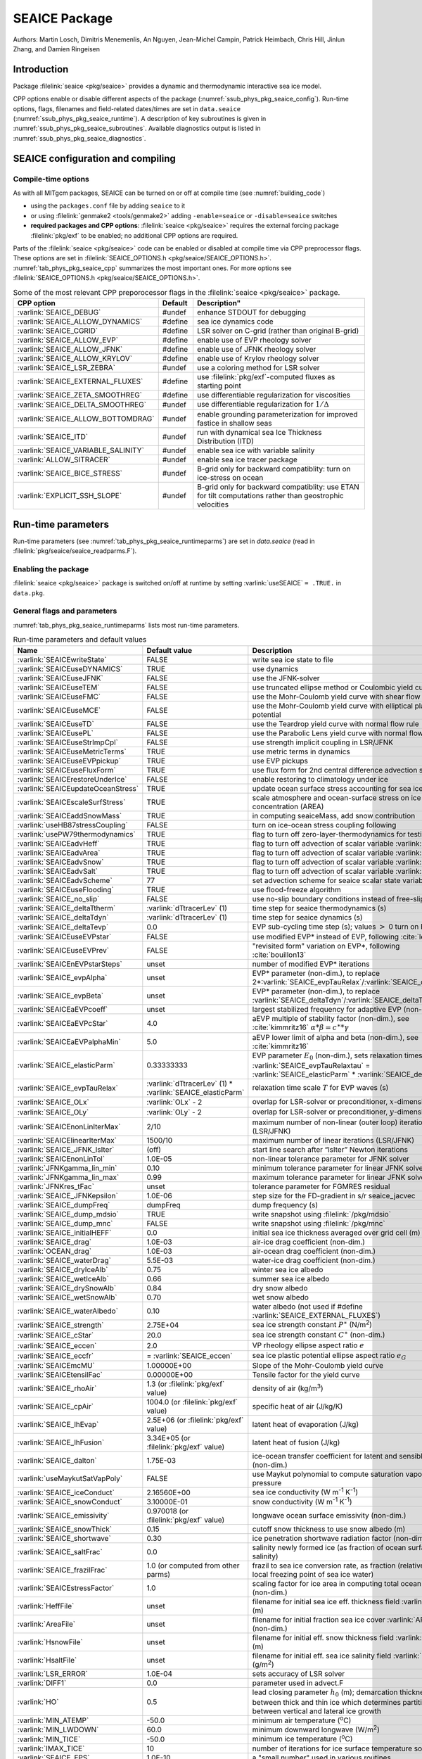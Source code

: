 .. _sub_phys_pkg_seaice:

SEAICE Package
**************

Authors: Martin Losch, Dimitris Menemenlis, An Nguyen, Jean-Michel
Campin, Patrick Heimbach, Chris Hill, Jinlun Zhang, and Damien Ringeisen

.. _ssub_phys_pkg_seaice_intro:

Introduction
============

Package :filelink:`seaice <pkg/seaice>` provides a dynamic and thermodynamic interactive
sea ice model.

CPP options enable or disable different aspects of the package
(:numref:`ssub_phys_pkg_seaice_config`). Run-time options, flags, filenames and
field-related dates/times are set in ``data.seaice`` (:numref:`ssub_phys_pkg_seaice_runtime`).
A description of key subroutines is given in
:numref:`ssub_phys_pkg_seaice_subroutines`.
Available diagnostics output is listed in
:numref:`ssub_phys_pkg_seaice_diagnostics`.

.. _ssub_phys_pkg_seaice_config:

SEAICE configuration and compiling
==================================

Compile-time options
--------------------

As with all MITgcm packages, SEAICE can be turned on or off at compile
time (see :numref:`building_code`)

-  using the ``packages.conf`` file by adding ``seaice`` to it

-  or using :filelink:`genmake2 <tools/genmake2>` adding ``-enable=seaice`` or ``-disable=seaice`` switches

-  **required packages and CPP options**:
   :filelink:`seaice <pkg/seaice>` requires the external forcing package :filelink:`pkg/exf` to be enabled; no
   additional CPP options are required.


Parts of the :filelink:`seaice <pkg/seaice>` code can be enabled or disabled at compile time via
CPP preprocessor flags. These options are set in :filelink:`SEAICE_OPTIONS.h <pkg/seaice/SEAICE_OPTIONS.h>`.
:numref:`tab_phys_pkg_seaice_cpp` summarizes the most important ones. For more
options see :filelink:`SEAICE_OPTIONS.h <pkg/seaice/SEAICE_OPTIONS.h>`.

.. tabularcolumns:: |\Y{.375}|\Y{.1}|\Y{.55}|

.. csv-table:: Some of the most relevant CPP preporocessor flags in the :filelink:`seaice <pkg/seaice>` package.
   :header: "CPP option", "Default", Description"
   :widths: 30, 10, 60
   :name: tab_phys_pkg_seaice_cpp

   :varlink:`SEAICE_DEBUG`, #undef, enhance STDOUT for debugging
   :varlink:`SEAICE_ALLOW_DYNAMICS`, #define, sea ice dynamics code
   :varlink:`SEAICE_CGRID`, #define, LSR solver on C-grid (rather than original B-grid)
   :varlink:`SEAICE_ALLOW_EVP`, #define, enable use of EVP rheology solver
   :varlink:`SEAICE_ALLOW_JFNK`, #define, enable use of JFNK rheology solver
   :varlink:`SEAICE_ALLOW_KRYLOV`, #define, enable use of Krylov rheology solver
   :varlink:`SEAICE_LSR_ZEBRA`, #undef, use a coloring method for LSR solver
   :varlink:`SEAICE_EXTERNAL_FLUXES`, #define, use :filelink:`pkg/exf`-computed fluxes as starting point
   :varlink:`SEAICE_ZETA_SMOOTHREG`, #define, use differentiable regularization for viscosities
   :varlink:`SEAICE_DELTA_SMOOTHREG`, #undef, use differentiable regularization for :math:`1/\Delta`
   :varlink:`SEAICE_ALLOW_BOTTOMDRAG`, #undef, enable grounding parameterization for improved fastice in shallow seas
   :varlink:`SEAICE_ITD`, #undef, run with dynamical sea Ice Thickness Distribution (ITD)
   :varlink:`SEAICE_VARIABLE_SALINITY`, #undef, enable sea ice with variable salinity
   :varlink:`ALLOW_SITRACER`, #undef, enable sea ice tracer package
   :varlink:`SEAICE_BICE_STRESS`, #undef, B-grid only for backward compatiblity: turn on ice-stress on ocean
   :varlink:`EXPLICIT_SSH_SLOPE`, #undef, B-grid only for backward compatiblity: use ETAN for tilt computations rather than geostrophic velocities

.. _ssub_phys_pkg_seaice_runtime:

Run-time parameters
===================

Run-time parameters (see :numref:`tab_phys_pkg_seaice_runtimeparms`) are set in
`data.seaice` (read in :filelink:`pkg/seaice/seaice_readparms.F`).

Enabling the package
--------------------

:filelink:`seaice <pkg/seaice>` package is switched on/off at runtime by setting :varlink:`useSEAICE` ``= .TRUE.`` in ``data.pkg``.

General flags and parameters
----------------------------

:numref:`tab_phys_pkg_seaice_runtimeparms` lists most run-time parameters.

.. tabularcolumns:: |\Y{.275}|\Y{.20}|\Y{.525}|

.. table:: Run-time parameters and default values
  :class: longtable
  :name: tab_phys_pkg_seaice_runtimeparms

  +------------------------------------+------------------------------+-------------------------------------------------------------------------+
  |   Name                             |      Default value           |   Description                                                           |
  +====================================+==============================+=========================================================================+
  | :varlink:`SEAICEwriteState`        |     FALSE                    | write sea ice state to file                                             |
  +------------------------------------+------------------------------+-------------------------------------------------------------------------+
  | :varlink:`SEAICEuseDYNAMICS`       |     TRUE                     | use dynamics                                                            |
  +------------------------------------+------------------------------+-------------------------------------------------------------------------+
  | :varlink:`SEAICEuseJFNK`           |     FALSE                    | use the JFNK-solver                                                     |
  +------------------------------------+------------------------------+-------------------------------------------------------------------------+
  | :varlink:`SEAICEuseTEM`            |     FALSE                    | use truncated ellipse method or Coulombic yield curve                   |
  +------------------------------------+------------------------------+-------------------------------------------------------------------------+
  | :varlink:`SEAICEuseFMC`            |     FALSE                    | use the Mohr-Coulomb yield curve with shear flow rule                   |
  +------------------------------------+------------------------------+-------------------------------------------------------------------------+
  | :varlink:`SEAICEuseMCE`            |     FALSE                    | use the Mohr-Coulomb yield curve with elliptical plastic potential      |
  +------------------------------------+------------------------------+-------------------------------------------------------------------------+
  | :varlink:`SEAICEuseTD`             |     FALSE                    | use the Teardrop yield curve with normal flow rule                      |
  +------------------------------------+------------------------------+-------------------------------------------------------------------------+
  | :varlink:`SEAICEusePL`             |     FALSE                    | use the Parabolic Lens yield curve with normal flow rule                |
  +------------------------------------+------------------------------+-------------------------------------------------------------------------+
  | :varlink:`SEAICEuseStrImpCpl`      |     FALSE                    | use strength implicit coupling in LSR/JFNK                              |
  +------------------------------------+------------------------------+-------------------------------------------------------------------------+
  | :varlink:`SEAICEuseMetricTerms`    |     TRUE                     | use metric terms in dynamics                                            |
  +------------------------------------+------------------------------+-------------------------------------------------------------------------+
  | :varlink:`SEAICEuseEVPpickup`      |     TRUE                     | use EVP pickups                                                         |
  +------------------------------------+------------------------------+-------------------------------------------------------------------------+
  | :varlink:`SEAICEuseFluxForm`       |     TRUE                     | use flux form for 2nd central difference advection scheme               |
  +------------------------------------+------------------------------+-------------------------------------------------------------------------+
  | :varlink:`SEAICErestoreUnderIce`   |     FALSE                    | enable restoring to climatology under ice                               |
  +------------------------------------+------------------------------+-------------------------------------------------------------------------+
  | :varlink:`SEAICEupdateOceanStress` |     TRUE                     | update ocean surface stress accounting for sea ice cover                |
  +------------------------------------+------------------------------+-------------------------------------------------------------------------+
  | :varlink:`SEAICEscaleSurfStress`   |    TRUE                      | scale atmosphere and ocean-surface stress on ice by concentration (AREA)|
  +------------------------------------+------------------------------+-------------------------------------------------------------------------+
  | :varlink:`SEAICEaddSnowMass`       |     TRUE                     | in computing seaiceMass, add snow contribution                          |
  +------------------------------------+------------------------------+-------------------------------------------------------------------------+
  | :varlink:`useHB87stressCoupling`   |     FALSE                    | turn on ice-ocean stress coupling following                             |
  +------------------------------------+------------------------------+-------------------------------------------------------------------------+
  | :varlink:`usePW79thermodynamics`   |     TRUE                     | flag to turn off zero-layer-thermodynamics for testing                  |
  +------------------------------------+------------------------------+-------------------------------------------------------------------------+
  | :varlink:`SEAICEadvHeff`           |     TRUE                     | flag to turn off advection of scalar variable :varlink:`HEFF`           |
  +------------------------------------+------------------------------+-------------------------------------------------------------------------+
  | :varlink:`SEAICEadvArea`           |     TRUE                     | flag to turn off advection of scalar variable :varlink:`AREA`           |
  +------------------------------------+------------------------------+-------------------------------------------------------------------------+
  | :varlink:`SEAICEadvSnow`           |     TRUE                     | flag to turn off advection of scalar variable :varlink:`HSNOW`          |
  +------------------------------------+------------------------------+-------------------------------------------------------------------------+
  | :varlink:`SEAICEadvSalt`           |     TRUE                     | flag to turn off advection of scalar variable :varlink:`HSALT`          |
  +------------------------------------+------------------------------+-------------------------------------------------------------------------+
  | :varlink:`SEAICEadvScheme`         | 77                           | set advection scheme for seaice scalar state variables                  |
  +------------------------------------+------------------------------+-------------------------------------------------------------------------+
  | :varlink:`SEAICEuseFlooding`       | TRUE                         | use flood-freeze algorithm                                              |
  +------------------------------------+------------------------------+-------------------------------------------------------------------------+
  | :varlink:`SEAICE_no_slip`          | FALSE                        | use no-slip boundary conditions instead of free-slip                    |
  +------------------------------------+------------------------------+-------------------------------------------------------------------------+
  | :varlink:`SEAICE_deltaTtherm`      | :varlink:`dTtracerLev` (1)   | time step for seaice thermodynamics (s)                                 |
  +------------------------------------+------------------------------+-------------------------------------------------------------------------+
  | :varlink:`SEAICE_deltaTdyn`        | :varlink:`dTtracerLev` (1)   | time step for seaice dynamics (s)                                       |
  +------------------------------------+------------------------------+-------------------------------------------------------------------------+
  | :varlink:`SEAICE_deltaTevp`        | 0.0                          | EVP sub-cycling time step (s); values :math:`>` 0 turn on EVP           |
  +------------------------------------+------------------------------+-------------------------------------------------------------------------+
  | :varlink:`SEAICEuseEVPstar`        | FALSE                        | use modified EVP\* instead of EVP, following :cite:`lemieux12`          |
  +------------------------------------+------------------------------+-------------------------------------------------------------------------+
  | :varlink:`SEAICEuseEVPrev`         | FALSE                        | "revisited form" variation on EVP\*, following :cite:`bouillon13`       |
  +------------------------------------+------------------------------+-------------------------------------------------------------------------+
  | :varlink:`SEAICEnEVPstarSteps`     | unset                        | number of modified EVP\* iterations                                     |
  +------------------------------------+------------------------------+-------------------------------------------------------------------------+
  | :varlink:`SEAICE_evpAlpha`         | unset                        | EVP\* parameter (non-dim.), to replace                                  |
  |                                    |                              | 2*\ :varlink:`SEAICE_evpTauRelax`\ /\ :varlink:`SEAICE_deltaTevp`       |
  +------------------------------------+------------------------------+-------------------------------------------------------------------------+
  | :varlink:`SEAICE_evpBeta`          | unset                        | EVP\* parameter (non-dim.), to replace                                  |
  |                                    |                              | :varlink:`SEAICE_deltaTdyn`\ /\ :varlink:`SEAICE_deltaTevp`             |
  +------------------------------------+------------------------------+-------------------------------------------------------------------------+
  | :varlink:`SEAICEaEVPcoeff`         | unset                        | largest stabilized frequency for adaptive EVP (non-dim.)                |
  +------------------------------------+------------------------------+-------------------------------------------------------------------------+
  | :varlink:`SEAICEaEVPcStar`         | 4.0                          | aEVP multiple of stability factor (non-dim.), see :cite:`kimmritz16`    |
  |                                    |                              | :math:`\alpha * \beta = c^\ast * \gamma`                                |
  +------------------------------------+------------------------------+-------------------------------------------------------------------------+
  | :varlink:`SEAICEaEVPalphaMin`      | 5.0                          | aEVP lower limit of alpha and beta (non-dim.), see :cite:`kimmritz16`   |
  +------------------------------------+------------------------------+-------------------------------------------------------------------------+
  | :varlink:`SEAICE_elasticParm`      | 0.33333333                   | EVP parameter :math:`E_0` (non-dim.), sets relaxation timescale         |
  |                                    |                              | :varlink:`SEAICE_evpTauRelaxtau` =                                      |
  |                                    |                              | :varlink:`SEAICE_elasticParm` * :varlink:`SEAICE_deltaTdyn`             |
  +------------------------------------+------------------------------+-------------------------------------------------------------------------+
  | :varlink:`SEAICE_evpTauRelax`      | :varlink:`dTtracerLev` (1) * | relaxation time scale :math:`T` for EVP waves (s)                       |
  |                                    | :varlink:`SEAICE_elasticParm`|                                                                         |
  +------------------------------------+------------------------------+-------------------------------------------------------------------------+
  | :varlink:`SEAICE_OLx`              | :varlink:`OLx` - 2           | overlap for LSR-solver or preconditioner, :math:`x`-dimension           |
  +------------------------------------+------------------------------+-------------------------------------------------------------------------+
  | :varlink:`SEAICE_OLy`              | :varlink:`OLy` - 2           | overlap for LSR-solver or preconditioner, :math:`y`-dimension           |
  +------------------------------------+------------------------------+-------------------------------------------------------------------------+
  | :varlink:`SEAICEnonLinIterMax`     | 2/10                         |  maximum number of non-linear (outer loop) iterations (LSR/JFNK)        |
  +------------------------------------+------------------------------+-------------------------------------------------------------------------+
  | :varlink:`SEAICElinearIterMax`     | 1500/10                      | maximum number of linear iterations (LSR/JFNK)                          |
  +------------------------------------+------------------------------+-------------------------------------------------------------------------+
  | :varlink:`SEAICE_JFNK_lsIter`      | (off)                        | start line search after “lsIter” Newton iterations                      |
  +------------------------------------+------------------------------+-------------------------------------------------------------------------+
  | :varlink:`SEAICEnonLinTol`         | 1.0E-05                      | non-linear tolerance parameter for JFNK solver                          |
  +------------------------------------+------------------------------+-------------------------------------------------------------------------+
  | :varlink:`JFNKgamma_lin_min`       | 0.10                         | minimum tolerance parameter for linear JFNK solver                      |
  +------------------------------------+------------------------------+-------------------------------------------------------------------------+
  | :varlink:`JFNKgamma_lin_max`       | 0.99                         | maximum tolerance parameter for linear JFNK solver                      |
  +------------------------------------+------------------------------+-------------------------------------------------------------------------+
  | :varlink:`JFNKres_tFac`            | unset                        | tolerance parameter for FGMRES residual                                 |
  +------------------------------------+------------------------------+-------------------------------------------------------------------------+
  | :varlink:`SEAICE_JFNKepsilon`      | 1.0E-06                      | step size for the FD-gradient in s/r seaice_jacvec                      |
  +------------------------------------+------------------------------+-------------------------------------------------------------------------+
  | :varlink:`SEAICE_dumpFreq`         | dumpFreq                     | dump frequency (s)                                                      |
  +------------------------------------+------------------------------+-------------------------------------------------------------------------+
  | :varlink:`SEAICE_dump_mdsio`       | TRUE                         | write snapshot using :filelink:`/pkg/mdsio`                             |
  +------------------------------------+------------------------------+-------------------------------------------------------------------------+
  | :varlink:`SEAICE_dump_mnc`         | FALSE                        | write snapshot using :filelink:`/pkg/mnc`                               |
  +------------------------------------+------------------------------+-------------------------------------------------------------------------+
  | :varlink:`SEAICE_initialHEFF`      | 0.0                          | initial sea ice thickness averaged over grid cell (m)                   |
  +------------------------------------+------------------------------+-------------------------------------------------------------------------+
  | :varlink:`SEAICE_drag`             | 1.0E-03                      | air-ice drag coefficient (non-dim.)                                     |
  +------------------------------------+------------------------------+-------------------------------------------------------------------------+
  | :varlink:`OCEAN_drag`              | 1.0E-03                      | air-ocean drag coefficient (non-dim.)                                   |
  +------------------------------------+------------------------------+-------------------------------------------------------------------------+
  | :varlink:`SEAICE_waterDrag`        | 5.5E-03                      | water-ice drag coefficient (non-dim.)                                   |
  +------------------------------------+------------------------------+-------------------------------------------------------------------------+
  | :varlink:`SEAICE_dryIceAlb`        | 0.75                         | winter sea ice albedo                                                   |
  +------------------------------------+------------------------------+-------------------------------------------------------------------------+
  | :varlink:`SEAICE_wetIceAlb`        | 0.66                         | summer sea ice albedo                                                   |
  +------------------------------------+------------------------------+-------------------------------------------------------------------------+
  | :varlink:`SEAICE_drySnowAlb`       | 0.84                         | dry snow albedo                                                         |
  +------------------------------------+------------------------------+-------------------------------------------------------------------------+
  | :varlink:`SEAICE_wetSnowAlb`       | 0.70                         | wet snow albedo                                                         |
  +------------------------------------+------------------------------+-------------------------------------------------------------------------+
  | :varlink:`SEAICE_waterAlbedo`      | 0.10                         | water albedo (not used if #define :varlink:`SEAICE_EXTERNAL_FLUXES`)    |
  +------------------------------------+------------------------------+-------------------------------------------------------------------------+
  | :varlink:`SEAICE_strength`         | 2.75E+04                     | sea ice strength constant :math:`P^{\ast}`  (N/m\ :sup:`2`)             |
  +------------------------------------+------------------------------+-------------------------------------------------------------------------+
  | :varlink:`SEAICE_cStar`            | 20.0                         | sea ice strength constant :math:`C^{\ast}`  (non-dim.)                  |
  +------------------------------------+------------------------------+-------------------------------------------------------------------------+
  | :varlink:`SEAICE_eccen`            | 2.0                          | VP rheology ellipse aspect ratio :math:`e`                              |
  +------------------------------------+------------------------------+-------------------------------------------------------------------------+
  | :varlink:`SEAICE_eccfr`            | = :varlink:`SEAICE_eccen`    | sea ice plastic potential ellipse aspect ratio :math:`e_G`              |
  +------------------------------------+------------------------------+-------------------------------------------------------------------------+
  | :varlink:`SEAICEmcMU`              | 1.00000E+00                  | Slope of the Mohr-Coulomb yield curve                                   |
  +------------------------------------+------------------------------+-------------------------------------------------------------------------+
  | :varlink:`SEAICEtensilFac`         | 0.00000E+00                  | Tensile factor for the yield curve                                      |
  +------------------------------------+------------------------------+-------------------------------------------------------------------------+
  | :varlink:`SEAICE_rhoAir`           | 1.3  (or                     | density of air (kg/m\ :sup:`3`)                                         |
  |                                    | :filelink:`pkg/exf` value)   |                                                                         |
  +------------------------------------+------------------------------+-------------------------------------------------------------------------+
  | :varlink:`SEAICE_cpAir`            | 1004.0 (or                   | specific heat of air (J/kg/K)                                           |
  |                                    | :filelink:`pkg/exf` value)   |                                                                         |
  +------------------------------------+------------------------------+-------------------------------------------------------------------------+
  | :varlink:`SEAICE_lhEvap`           | 2.5E+06 (or                  | latent heat of evaporation (J/kg)                                       |
  |                                    | :filelink:`pkg/exf` value)   |                                                                         |
  +------------------------------------+------------------------------+-------------------------------------------------------------------------+
  | :varlink:`SEAICE_lhFusion`         | 3.34E+05 (or                 | latent heat of fusion (J/kg)                                            |
  |                                    | :filelink:`pkg/exf` value)   |                                                                         |
  +------------------------------------+------------------------------+-------------------------------------------------------------------------+
  | :varlink:`SEAICE_dalton`           | 1.75E-03                     | ice-ocean transfer coefficient for latent and sensible heat (non-dim.)  |
  +------------------------------------+------------------------------+-------------------------------------------------------------------------+
  | :varlink:`useMaykutSatVapPoly`     | FALSE                        | use Maykut polynomial to compute saturation vapor pressure              |
  +------------------------------------+------------------------------+-------------------------------------------------------------------------+
  | :varlink:`SEAICE_iceConduct`       | 2.16560E+00                  | sea ice conductivity  (W m\ :sup:`-1` K\ :sup:`-1`)                     |
  +------------------------------------+------------------------------+-------------------------------------------------------------------------+
  | :varlink:`SEAICE_snowConduct`      | 3.10000E-01                  | snow conductivity (W m\ :sup:`-1` K\ :sup:`-1`)                         |
  +------------------------------------+------------------------------+-------------------------------------------------------------------------+
  | :varlink:`SEAICE_emissivity`       | 0.970018 (or                 | longwave ocean surface emissivity (non-dim.)                            |
  |                                    | :filelink:`pkg/exf` value)   |                                                                         |
  +------------------------------------+------------------------------+-------------------------------------------------------------------------+
  | :varlink:`SEAICE_snowThick`        | 0.15                         | cutoff snow thickness to use snow albedo (m)                            |
  +------------------------------------+------------------------------+-------------------------------------------------------------------------+
  | :varlink:`SEAICE_shortwave`        | 0.30                         | ice penetration shortwave radiation factor (non-dim.)                   |
  +------------------------------------+------------------------------+-------------------------------------------------------------------------+
  | :varlink:`SEAICE_saltFrac`         | 0.0                          | salinity newly formed ice (as fraction of ocean surface salinity)       |
  +------------------------------------+------------------------------+-------------------------------------------------------------------------+
  | :varlink:`SEAICE_frazilFrac`       | 1.0  (or                     | frazil to sea ice conversion rate, as fraction                          |
  |                                    | computed from other parms)   | (relative to the local freezing point of sea ice water)                 |
  +------------------------------------+------------------------------+-------------------------------------------------------------------------+
  | :varlink:`SEAICEstressFactor`      | 1.0                          | scaling factor for ice area in computing total ocean stress (non-dim.)  |
  +------------------------------------+------------------------------+-------------------------------------------------------------------------+
  | :varlink:`HeffFile`                | unset                        | filename for initial sea ice eff. thickness field :varlink:`HEFF` (m)   |
  +------------------------------------+------------------------------+-------------------------------------------------------------------------+
  | :varlink:`AreaFile`                | unset                        | filename for initial fraction sea ice cover :varlink:`AREA` (non-dim.)  |
  +------------------------------------+------------------------------+-------------------------------------------------------------------------+
  | :varlink:`HsnowFile`               | unset                        | filename for initial eff. snow thickness field :varlink:`HSNOW` (m)     |
  +------------------------------------+------------------------------+-------------------------------------------------------------------------+
  | :varlink:`HsaltFile`               | unset                        | filename for initial eff. sea ice salinity field :varlink:`HSALT`       |
  |                                    |                              | (g/m\ :sup:`2`)                                                         |
  +------------------------------------+------------------------------+-------------------------------------------------------------------------+
  | :varlink:`LSR_ERROR`               | 1.0E-04                      | sets accuracy of LSR solver                                             |
  +------------------------------------+------------------------------+-------------------------------------------------------------------------+
  | :varlink:`DIFF1`                   | 0.0                          | parameter used in advect.F                                              |
  +------------------------------------+------------------------------+-------------------------------------------------------------------------+
  | :varlink:`HO`                      | 0.5                          | lead closing parameter :math:`h_0` (m); demarcation thickness between   |
  |                                    |                              | thick and thin ice which determines partition between vertical and      |
  |                                    |                              | lateral ice growth                                                      |
  +------------------------------------+------------------------------+-------------------------------------------------------------------------+
  | :varlink:`MIN_ATEMP`               | -50.0                        | minimum air temperature (:sup:`o`\ C)                                   |
  +------------------------------------+------------------------------+-------------------------------------------------------------------------+
  | :varlink:`MIN_LWDOWN`              | 60.0                         | minimum downward longwave (W/m\ :sup:`2`)                               |
  +------------------------------------+------------------------------+-------------------------------------------------------------------------+
  | :varlink:`MIN_TICE`                | -50.0                        | minimum ice temperature (:sup:`o`\ C)                                   |
  +------------------------------------+------------------------------+-------------------------------------------------------------------------+
  | :varlink:`IMAX_TICE`               | 10                           | number of iterations for ice surface temperature solution               |
  +------------------------------------+------------------------------+-------------------------------------------------------------------------+
  | :varlink:`SEAICE_EPS`              | 1.0E-10                      | a "small number" used in various routines                               |
  +------------------------------------+------------------------------+-------------------------------------------------------------------------+
  | :varlink:`SEAICE_area_reg`         | 1.0E-5                       | minimum concentration to regularize ice thickness                       |
  +------------------------------------+------------------------------+-------------------------------------------------------------------------+
  | :varlink:`SEAICE_hice_reg`         | 0.05                         | minimum ice thickness (m) for regularization                            |
  +------------------------------------+------------------------------+-------------------------------------------------------------------------+
  | :varlink:`SEAICE_multDim`          | 1                            | number of ice categories for thermodynamics                             |
  +------------------------------------+------------------------------+-------------------------------------------------------------------------+
  | :varlink:`SEAICE_useMultDimSnow`   | TRUE                         | use same fixed pdf for snow as for multi-thickness-category ice         |
  +------------------------------------+------------------------------+-------------------------------------------------------------------------+


The following dynamical ice thickness distribution and ridging parameters in :numref:`tab_phys_pkg_seaice_ridging`
are only active with #define :varlink:`SEAICE_ITD`.
All parameters are non-dimensional unless indicated.

.. tabularcolumns:: |\Y{.275}|\Y{.20}|\Y{.525}|

.. table:: Thickness distribution and ridging parameters
  :name: tab_phys_pkg_seaice_ridging


  +------------------------------------+------------------------------+-------------------------------------------------------------------------+
  |   Name                             |      Default value           |   Description                                                           |
  +====================================+==============================+=========================================================================+
  | :varlink:`useHibler79IceStrength`  | TRUE                         | use :cite:`hib79` ice strength; do not use :cite:`rothrock:75`          |
  |                                    |                              | with #define :varlink:`SEAICE_ITD`                                      |
  +------------------------------------+------------------------------+-------------------------------------------------------------------------+
  | :varlink:`SEAICEsimpleRidging`     | TRUE                         | use simple ridging a la :cite:`hib79`                                   |
  +------------------------------------+------------------------------+-------------------------------------------------------------------------+
  | :varlink:`SEAICE_cf`               | 17.0                         | scaling parameter of :cite:`rothrock:75` ice strength parameterization  |
  +------------------------------------+------------------------------+-------------------------------------------------------------------------+
  | :varlink:`SEAICEpartFunc`          | 0                            | use partition function of :cite:`thorndike:75`                          |
  +------------------------------------+------------------------------+-------------------------------------------------------------------------+
  | :varlink:`SEAICEredistFunc`        | 0                            | use redistribution function of :cite:`hib80`                            |
  +------------------------------------+------------------------------+-------------------------------------------------------------------------+
  | :varlink:`SEAICEridgingIterMax`    | 10                           | maximum number of ridging sweeps                                        |
  +------------------------------------+------------------------------+-------------------------------------------------------------------------+
  | :varlink:`SEAICEshearParm`         | 0.5                          | fraction of shear to be used for ridging                                |
  +------------------------------------+------------------------------+-------------------------------------------------------------------------+
  | :varlink:`SEAICEgStar`             | 0.15                         | max. ice conc. that participates in ridging :cite:`thorndike:75`        |
  +------------------------------------+------------------------------+-------------------------------------------------------------------------+
  | :varlink:`SEAICEhStar`             | 25.0                         | ridging parameter for :cite:`thorndike:75`, :cite:`lipscomb:07`         |
  +------------------------------------+------------------------------+-------------------------------------------------------------------------+
  | :varlink:`SEAICEaStar`             | 0.05                         | similar to :varlink:`SEAICEgStar` for                                   |
  |                                    |                              | :cite:`lipscomb:07` participation function                              |
  +------------------------------------+------------------------------+-------------------------------------------------------------------------+
  | :varlink:`SEAICEmuRidging`         | 3.0                          | similar to :varlink:`SEAICEhStar` for                                   |
  |                                    |                              | :cite:`lipscomb:07` ridging function                                    |
  +------------------------------------+------------------------------+-------------------------------------------------------------------------+
  | :varlink:`SEAICEmaxRaft`           | 1.0                          | regularization parameter for rafting                                    |
  +------------------------------------+------------------------------+-------------------------------------------------------------------------+
  | :varlink:`SEAICEsnowFracRidge`     | 0.5                          | fraction of snow that remains on ridged ice                             |
  +------------------------------------+------------------------------+-------------------------------------------------------------------------+
  | :varlink:`SEAICEuseLinRemapITD`    | TRUE                         | use linear remapping scheme of :cite:`lipscomb:01`                      |
  +------------------------------------+------------------------------+-------------------------------------------------------------------------+
  | :varlink:`Hlimit`                  | unset                        | nITD+1-array of ice thickness category limits (m)                       |
  +------------------------------------+------------------------------+-------------------------------------------------------------------------+
  | :varlink:`Hlimit_c1`,              | 3.0,                         | when :varlink:`Hlimit` is not set, then these parameters                |
  | :varlink:`Hlimit_c2`,              | 15.0,                        | determine :varlink:`Hlimit` from a simple function                      |
  | :varlink:`Hlimit_c3`               | 3.0                          | following :cite:`lipscomb:01`                                           |
  +------------------------------------+------------------------------+-------------------------------------------------------------------------+


.. _ssub_phys_pkg_seaice_descr:

Description
===========

The MITgcm sea ice model is based on a variant of the
viscous-plastic (VP) dynamic-thermodynamic sea ice model (Zhang and Hibler 1997 :cite:`zhang97`) first
introduced in Hibler (1979) and Hibler (1980) :cite:`hib79,hib80`.
In order to adapt this model to the requirements of
coupled ice-ocean state estimation, many important aspects of the
original code have been modified and improved, see Losch et al. (2010) :cite:`losch:10`:

-  the code has been rewritten for an Arakawa C-grid, both B- and C-grid
   variants are available; the C-grid code allows for no-slip and
   free-slip lateral boundary conditions;

-  three different solution methods for solving the nonlinear momentum
   equations have been adopted: LSOR (Zhang and Hibler 1997 :cite:`zhang97`),
   EVP (Hunke and Dukowicz 1997 :cite:`hun97`),
   JFNK (Lemieux et al. 2010 :cite:`lemieux10`, Losch et al. 2014 :cite:`losch:14`);

-  ice-ocean stress can be formulated as in Hibler and Bryan (1987)
   :cite:`hibler87` or as in Campin et al. (2008) :cite:`cam:08`;

-  ice variables are advected by sophisticated, conservative advection
   schemes with flux limiting;

-  growth and melt parameterizations have been refined and extended in
   order to allow for more stable automatic differentiation of the code.

The sea ice model is tightly coupled to the ocean compontent of the
MITgcm. Heat, fresh water fluxes and surface stresses are computed from
the atmospheric state and, by default, modified by the ice model at
every time step.

The ice dynamics models that are most widely used for large-scale
climate studies are the viscous-plastic (VP) model (Hilber 1979 :cite:`hib79`), the cavitating
fluid (CF) model (Flato and Hibler 1992 :cite:`fla92`),
and the elastic-viscous-plastic (EVP) model (Hunke and Dukowicz 1997 :cite:`hun97`).
Compared to the VP model, the CF model does not allow ice shear in
calculating ice motion, stress, and deformation. EVP models approximate
VP by adding an elastic term to the equations for easier adaptation to
parallel computers. Because of its higher accuracy in plastic solution
and relatively simpler formulation, compared to the EVP model, we
decided to use the VP model as the default dynamic component of our ice
model. To do this we extended the line successive over relaxation (LSOR)
method of Zhang and Hibler (1997) :cite:`zhang97` for use in a
parallel configuration. An EVP model and a
free-drift implementation can be selected with run-time flags.


.. _para_phys_pkg_seaice_thsice:

Compatibility with ice-thermodynamics package :filelink:`pkg/thsice`
--------------------------------------------------------------------

By default :filelink:`pkg/seaice` includes the original so-called
zero-layer thermodynamics with a snow cover as in the
appendix of Semtner (1976) :cite:`sem76`. The zero-layer thermodynamic
model assumes that ice does not store heat and, therefore, tends to
exaggerate the seasonal variability in ice thickness. This
exaggeration can be significantly reduced by using Winton's (Winton
2000 :cite:`win00`) three-layer thermodynamic model that permits heat
storage in ice.

The Winton (2000) sea-ice thermodynamics have been ported to MITgcm; they currently
reside under :filelink:`pkg/thsice`, described in :numref:`sub_phys_pkg_thsice`.
It is fully compatible with the packages :filelink:`seaice <pkg/seaice>` and :filelink:`exf <pkg/exf>`.
When turned on together with :filelink:`seaice <pkg/seaice>`, the zero-layer
thermodynamics are replaced by the Winton thermodynamics. In order to use
package :filelink:`seaice <pkg/seaice>` with the thermodynamics of :filelink:`pkg/thsice`,
compile both packages and turn both package on in ``data.pkg``; see an example
in :filelink:`verification/global_ocean.cs32x15/input.icedyn`. Note, that once
:filelink:`thsice <pkg/thsice>` is turned on, the variables and diagnostics
associated to the default thermodynamics are meaningless, and the diagnostics
of :filelink:`thsice <pkg/thsice>` must be used instead.

.. _para_phys_pkg_seaice_surfaceforcing:

Surface forcing
---------------

The sea ice model requires the following input fields: 10 m winds, 2 m air temperature
and specific humidity, downward longwave and shortwave radiations, precipitation, evaporation,
and river and glacier runoff. The sea ice model also requires surface temperature from
the ocean model and the top level horizontal velocity. Output fields are surface wind stress,
evaporation minus precipitation minus runoff, net surface heat flux, and net shortwave flux.
The sea-ice model is global: in ice-free regions bulk formulae (by default computed in package
:filelink:`exf <pkg/exf>`) are used to estimate
oceanic forcing from the atmospheric fields.

.. _para_phys_pkg_seaice_dynamics:

Dynamics
--------


The momentum equation of the sea-ice model is

.. math::
   m \frac{D\mathbf{u}}{Dt} = -mf\mathbf{k}\times\mathbf{u} +
   \mathbf{\tau}_\mathrm{air} + \mathbf{\tau}_\mathrm{ocean}
   - m \nabla{\phi(0)} + \mathbf{F}
   :label: eq_momseaice

where :math:`m=m_{i}+m_{s}` is the ice and snow mass per unit area;
:math:`\mathbf{u}=u\mathbf{i}+v\mathbf{j}`
is the ice velocity vector; :math:`\mathbf{i}`,
:math:`\mathbf{j}`, and
:math:`\mathbf{k}` are unit vectors in the
:math:`x`, :math:`y`, and :math:`z` directions, respectively; :math:`f`
is the Coriolis parameter;
:math:`\mathbf{\tau}_\mathrm{air}` and
:math:`\mathbf{\tau}_\mathrm{ocean}` are the
wind-ice and ocean-ice stresses, respectively; :math:`g` is the gravity
accelation; :math:`\nabla\phi(0)` is the gradient (or tilt) of the sea
surface height; :math:`\phi(0) = g\eta + p_{a}/\rho_{0} + mg/\rho_{0}`
is the sea surface height potential in response to ocean dynamics
(:math:`g\eta`), to atmospheric pressure loading
(:math:`p_{a}/\rho_{0}`, where :math:`\rho_{0}` is a reference density)
and a term due to snow and ice loading ; and
:math:`\mathbf{F}=\nabla\cdot\sigma` is the
divergence of the internal ice stress tensor :math:`\sigma_{ij}`.
Advection of sea-ice momentum is neglected. The wind and ice-ocean
stress terms are given by

.. math::
   \begin{aligned}
     \mathbf{\tau}_\mathrm{air}   = & \rho_\mathrm{air}  C_\mathrm{air}
     |\mathbf{U}_\mathrm{air} -\mathbf{u}|  R_\mathrm{air}  (\mathbf{U}_\mathrm{air}
     -\mathbf{u}) \\
     \mathbf{\tau}_\mathrm{ocean} = & \rho_\mathrm{ocean}C_\mathrm{ocean}
     |\mathbf{U}_\mathrm{ocean}-\mathbf{u}|
     R_\mathrm{ocean}(\mathbf{U}_\mathrm{ocean}-\mathbf{u})
   \end{aligned}

where :math:`\mathbf{U}_\mathrm{air/ocean}` are the
surface winds of the atmosphere and surface currents of the ocean,
respectively; :math:`C_\mathrm{air/ocean}` are air and ocean drag coefficients;
:math:`\rho_\mathrm{air/ocean}` are reference densities; and
:math:`R_\mathrm{air/ocean}` are rotation matrices that act on the wind/current
vectors.

.. _para_phys_pkg_seaice_VPrheology:

Viscous-Plastic (VP) Rheology
-----------------------------

For an isotropic system the stress tensor :math:`\sigma_{ij}`
(:math:`i,j=1,2`) can be related to the ice strain rate and strength
by a nonlinear viscous-plastic (VP) constitutive law:

.. math::
   \sigma_{ij}=2\eta(\dot{\epsilon}_{ij},P)\dot{\epsilon}_{ij}
   + \left[\zeta(\dot{\epsilon}_{ij},P) -
       \eta(\dot{\epsilon}_{ij},P)\right]\dot{\epsilon}_{kk}\delta_{ij}
   - \frac{P}{2}\delta_{ij}
   :label: eq_vpequation

The ice strain rate is given by

.. math::
   \dot{\epsilon}_{ij} = \frac{1}{2}\left(
       \frac{\partial{u_{i}}}{\partial{x_{j}}} +
       \frac{\partial{u_{j}}}{\partial{x_{i}}}\right)

The maximum ice pressure :math:`P_{\max}`, a measure of ice strength,
depends on both thickness :math:`h` and compactness (concentration)
:math:`c`:

.. math::
   :label: eq_icestrength

   P_{\max} = P^{\ast}c\,h\,\exp\{-C^{\ast}\cdot(1-c)\},

with the constants :math:`P^{\ast}` (run-time parameter
:varlink:`SEAICE_strength`) and :math:`C^{\ast}` (run-time parameter
:varlink:`SEAICE_cStar`).

.. _para_phys_pkg_seaice_rheologies_ellipse_nfr:

Elliptical yield curve with normal flow rule
~~~~~~~~~~~~~~~~~~~~~~~~~~~~~~~~~~~~~~~~~~~~

The default rheology in the sea ice module of the MITgcm implements the widely used elliptical yield curve with a normal flow rule :cite:`hib79`. For this yield curve, the nonlinear bulk and shear viscosities :math:`\zeta` and :math:`\eta` are functions of ice strain rate invariants and ice strength such that the principal components of the stress lie on an elliptical yield curve with the ratio of major to minor axis :math:`e` (run-time parameter :varlink:`SEAICE_eccen`) equal to :math:`2`; they are given by:

.. math::
   \begin{aligned}
     \zeta =& \min\left(\frac{P_{\max}}{2\max(\Delta,\Delta_{\min})},
      \zeta_{\max}\right) \\
     \eta =& \frac{\zeta}{e^2} \end{aligned}


with the abbreviation

 .. math::
    \Delta =  \left[
    \left(\dot{\epsilon}_{11}+\dot{\epsilon}_{22}\right)^2
    + e^{-2}\left( \left(\dot{\epsilon}_{11}-\dot{\epsilon}_{22} \right)^2
      + \dot{\epsilon}_{12}^2 \right)
    \right]^{\frac{1}{2}}

The bulk viscosities are bounded above by imposing both a minimum
:math:`\Delta_{\min}` (for numerical reasons, run-time parameter
:varlink:`SEAICE_deltaMin` is set to a default value of :math:`10^{-10}\,\text{s}^{-1}`,
the value of :varlink:`SEAICE_EPS`)
and a maximum :math:`\zeta_{\max} = P_{\max}/(2\Delta^\ast)`, where
:math:`\Delta^\ast=(2\times10^4/5\times10^{12})\,\text{s}^{-1}` :math:`= 2\times10^{-9}\,\text{s}^{-1}`.
Obviously, this corresponds to regularizing :math:`\Delta` with the typical value of
:varlink:`SEAICE_deltaMin` :math:`= 2\times10^{-9}`. Clearly, some of this regularization is redundant.
(There is also the option of bounding :math:`\zeta` from below by setting
run-time parameter :varlink:`SEAICE_zetaMin` :math:`>0`, but this is generally not
recommended). For stress tensor computation the replacement pressure
:math:`P = 2\,\Delta\zeta` is used so that the stress state always
lies on the elliptic yield curve by definition.

Defining the CPP-flag :varlink:`SEAICE_ZETA_SMOOTHREG` in
:filelink:`SEAICE_OPTIONS.h <pkg/seaice/SEAICE_OPTIONS.h>` before compiling replaces the method for
bounding :math:`\zeta` by a smooth (differentiable) expression:

.. math::
   \begin{split}
   \zeta &= \zeta_{\max}\tanh\left(\frac{P}{2\,\min(\Delta,\Delta_{\min})
         \,\zeta_{\max}}\right)\\
   &= \frac{P}{2\Delta^\ast}
   \tanh\left(\frac{\Delta^\ast}{\min(\Delta,\Delta_{\min})}\right)
   \end{split}
   :label: eq_zetaregsmooth

where :math:`\Delta_{\min}=10^{-20}\,\text{s}^{-1}` should be chosen to avoid
divisions by zero.

Besides this commonly used default rheology, a number of a alternative rheologies are implemented. Some of these are experiemental and should be used with caution.

.. _para_phys_pkg_seaice_altVPrheologies_ellnnfr:

Elliptical yield curve with non-normal flow rule
~~~~~~~~~~~~~~~~~~~~~~~~~~~~~~~~~~~~~~~~~~~~~~~~

Defining the runtime parameter :varlink:`SEAICE_eccfr` with a value different from :varlink:`SEAICE_eccen` allows to use an elliptical yield curve with a non-normal flow rule as described in :cite:`ringeisen2020`. In this case the viscosities are functions of :math:`e_F` (:varlink:`SEAICE_eccen`) and :math:`e_G` (:varlink:`SEAICE_eccfr`):

.. math::
   \begin{align}
     \zeta &= \frac{P(1+k_t)}{2\Delta} \\
     \eta &= \frac{\zeta}{e_G^2} = \frac{P(1+k_t)}{2e_G^2\Delta}
   \end{align}

with the abbreviation

.. math::
     \Delta = \sqrt{(\dot{\epsilon}_{11}-\dot{\epsilon}_{22})^2
       +\frac{e_F^2}{e_G^4}((\dot{\epsilon}_{11}
       -\dot{\epsilon}_{22})^2+4\dot{\epsilon}_{12}^2)}.

Note that if :math:`e_G=e_F=e`, these formulae reduce to the normal flow rule.

.. _para_phys_pkg_seaice_TEM:

Truncated ellipse method (TEM) for elliptical yield curve
~~~~~~~~~~~~~~~~~~~~~~~~~~~~~~~~~~~~~~~~~~~~~~~~~~~~~~~~~

In the so-called truncated ellipse method the shear viscosity :math:`\eta` is capped to suppress any tensile stress:

.. math::
   :label: eq_etatem

     \eta = \min\left(\frac{\zeta}{e^2},
     \frac{\frac{P}{2}-\zeta(\dot{\epsilon}_{11}+\dot{\epsilon}_{22})}
     {\sqrt{\max(\Delta_{\min}^{2},(\dot{\epsilon}_{11}-\dot{\epsilon}_{22})^2
         +4\dot{\epsilon}_{12}^2})}\right).

To enable this method, set ``#define SEAICE_ALLOW_TEM`` in
``SEAICE_OPTIONS.h`` and turn it on with :varlink:`SEAICEuseTEM` in ``data.seaice``.

In addition, the yield curve can be truncated with a Mohr-Coulomb slope if :varlink:`SEAICEmcMU` :math:`\ne 1` in ``data.seaice``. By doing so, a Coulombic yield curve is defined, similar to the ones shown in :cite:`hib2000` and :cite:`ringeisen2019`.

For this rheology, it is recommended to use a non-zero tensile strength, so set :varlink:`SEAICE_tensilFac` :math:`>0` in ``data.seaice``, e.g. 0.05 or 5%.

.. _para_phys_pkg_seaice_altVPrheologies_MCS:

Mohr-Coulomb yield curve with shear flow rule
~~~~~~~~~~~~~~~~~~~~~~~~~~~~~~~~~~~~~~~~~~~~~

To use the specifc Mohr-Coulomb rheology as defined first by :cite:`ip1991`, set ``#define SEAICE_ALLOW_FULLMC`` in ``SEAICE_OPTIONS.h`` and :varlink:`SEAICEuseFMC` = .TRUE., in ``data.seaice``. The slope of the Mohr-Coulomb yield curve is defined by :varlink:`SEAICEmcMU` in ``data.seaice``.
For details of this rheology, including the tensile strength, see https://doi.org/10.26092/elib/380, Chapter 2.

For this rheology, it is recommended to use a non-zero tensile strength, so set :varlink:`SEAICE_tensilFac` :math:`>0` in ``data.seaice``, e.g. 0.05 or 5%.

**WARNING: This rheology is known to be unstable. Use with caution!**

.. _para_phys_pkg_seaice_altVPrheologies_MCE:

Mohr-Coulomb yield curve with elliptical plastic potential
~~~~~~~~~~~~~~~~~~~~~~~~~~~~~~~~~~~~~~~~~~~~~~~~~~~~~~~~~~

To use a Mohr-Coulomb rheology, set ``#define SEAICE_ALLOW_MCE`` in ``SEAICE_OPTIONS.h`` and :varlink:`SEAICEuseMCE` = .TRUE. in ``data.seaice``. This Mohr-Coulomb yield curve uses an elliptical plastic potential to define the flow rule. The slope of the Mohr-Coulomb yield curve is defined by :varlink:`SEAICEmcMU` in ``data.seaice``, and the plastic potential ellipse aspect ratio is set by ``SEAICE_eccfr`` in ``data.seaice``.
For details of this rheology, see https://doi.org/10.26092/elib/380, Chapter 2.

For this rheology, it is recommended to use a non-zero tensile strength, so set :varlink:`SEAICE_tensilFac` :math:`>0` in ``data.seaice``, e.g. 0.05 or 5%.

.. _para_phys_pkg_seaice_altVPrheologies_TD:

Teardrop yield curve with normal flow rule
~~~~~~~~~~~~~~~~~~~~~~~~~~~~~~~~~~~~~~~~~~

The teardrop rheology was first described in :cite:`zha2005`. Here we implement a slightly modified version (See https://doi.org/10.26092/elib/380, Chapter 2).

To use this rheology, set ``#define SEAICE_ALLOW_TEARDROP`` in ``SEAICE_OPTIONS.h`` and :varlink:`SEAICEuseTD` = .TRUE. in ``data.seaice``. The size of the yield curve can be modified by changing the tensile strength, using :varlink:`SEAICE_tensFac` in ``data.seaice``.

For this rheology, it is recommended to use a non-zero tensile strength, so set :varlink:`SEAICE_tensilFac` :math:`>0` in ``data.seaice``, e.g. 0.05 or 5%.

.. _para_phys_pkg_seaice_altVPrheologies_PL:

Parabolic lens yield curve with normal flow rule
~~~~~~~~~~~~~~~~~~~~~~~~~~~~~~~~~~~~~~~~~~~~~~~~

The parabolic lens rheology was first described in :cite:`zha2005`. Here we implement a slightly modified version (See https://doi.org/10.26092/elib/380, Chapter 2).

To use this rheology, set ``#define SEAICE_ALLOW_TEARDROP`` in ``SEAICE_OPTIONS.h`` and :varlink:`SEAICEusePL` = .TRUE. in ``data.seaice``. The size of the yield curve can be modified by changing the tensile strength, using :varlink:`SEAICE_tensFac` in ``data.seaice``.

For this rheology, it is recommended to use a non-zero tensile strength, so set :varlink:`SEAICE_tensilFac` :math:`>0` in ``data.seaice``, e.g. 0.05 or 5%.

.. _para_phys_pkg_seaice_LSRJFNK:

LSR and JFNK solver
-------------------

In matrix notation, the discretized momentum equations can be
written as

.. math::
   :label: eq_matrixmom

     \mathbf{A}(\mathbf{x})\,\mathbf{x} = \mathbf{b}(\mathbf{x}).

The solution vector :math:`\mathbf{x}` consists of the two velocity
components :math:`u` and :math:`v` that contain the velocity variables
at all grid points and at one time level. The standard (and default)
method for solving Eq. :eq:`eq_matrixmom` in the sea ice component of
MITgcm is an iterative Picard solver: in the
:math:`k`-th iteration a linearized form
:math:`\mathbf{A}(\mathbf{x}^{k-1})\,\mathbf{x}^{k} =
\mathbf{b}(\mathbf{x}^{k-1})` is solved (in the case of MITgcm it
is a Line Successive (over) Relaxation (LSR) algorithm). Picard
solvers converge slowly, but in practice the iteration is generally terminated
after only a few nonlinear steps and the calculation continues with
the next time level. This method is the default method in
MITgcm. The number of nonlinear iteration steps or pseudo-time steps
can be controlled by the run-time parameter :varlink:`SEAICEnonLinIterMax`
(default is 2).

In order to overcome the poor convergence of the Picard-solver,
Lemieux et al. (2010) :cite:`lemieux10` introduced a Jacobian-free Newton-Krylov solver for
the sea ice momentum equations. This solver is also implemented in
MITgcm (see Losch et al. 2014 :cite:`losch:14`). The Newton method transforms minimizing
the residual :math:`\mathbf{F}(\mathbf{x}) =
\mathbf{A}(\mathbf{x})\,\mathbf{x} - \mathbf{b}(\mathbf{x})` to
finding the roots of a multivariate Taylor expansion of the residual
:math:`\mathbf{F}` around the previous (:math:`k-1`) estimate
:math:`\mathbf{x}^{k-1}`:

.. math::
   \mathbf{F}(\mathbf{x}^{k-1}+\delta\mathbf{x}^{k}) =
   \mathbf{F}(\mathbf{x}^{k-1}) + \mathbf{F}'(\mathbf{x}^{k-1})
   \,\delta\mathbf{x}^{k}
   :label: eq_jfnktaylor

with the Jacobian
:math:`\mathbf{J}\equiv\mathbf{F}'`.
The root
:math:`\mathbf{F}(\mathbf{x}^{k-1}+\delta\mathbf{x}^{k})=0`
is found by solving

.. math::
   \mathbf{J}(\mathbf{x}^{k-1})\,\delta\mathbf{x}^{k} =
   -\mathbf{F}(\mathbf{x}^{k-1})
   :label: eq_jfnklin

for :math:`\delta\mathbf{x}^{k}`. The next
(:math:`k`-th) estimate is given by
:math:`\mathbf{x}^{k}=\mathbf{x}^{k-1}+a\,\delta\mathbf{x}^{k}`.
In order to avoid overshoots the factor :math:`a` is iteratively reduced
in a line search
(:math:`a=1, \frac{1}{2}, \frac{1}{4}, \frac{1}{8}, \ldots`) until
:math:`\|\mathbf{F}(\mathbf{x}^k)\| <  \|\mathbf{F}(\mathbf{x}^{k-1})\|`,
where :math:`\|\cdot\|=\int\cdot\,dx^2` is the :math:`L_2`-norm. In
practice, the line search is stopped at :math:`a=\frac{1}{8}`. The line
search starts after :varlink:`SEAICE_JFNK_lsIter` nonlinear
Newton iterations (off by default).

Forming the Jacobian :math:`\mathbf{J}` explicitly is
often avoided as “too error prone and time consuming”. Instead, Krylov
methods only require the action of :math:`\mathbf{J}` on an arbitrary
vector :math:`\mathbf{w}` and hence allow a matrix free algorithm
for solving :eq:`eq_jfnklin`. The action of :math:`\mathbf{J}` can be
approximated by a first-order Taylor series expansion:

.. math::
	 \mathbf{J}(\mathbf{x}^{k-1})\,\mathbf{w} \approx
	 \frac{\mathbf{F}(\mathbf{x}^{k-1}+\epsilon\mathbf{w})
	 - \mathbf{F}(\mathbf{x}^{k-1})} \epsilon
   :label: eq_jfnkjacvecfd

or computed exactly with the help of automatic differentiation (AD)
tools. :varlink:`SEAICE_JFNKepsilon` sets the step size :math:`\epsilon`.

We use the Flexible Generalized Minimum RESidual (FMGRES) method with
right-hand side preconditioning to solve :eq:`eq_jfnklin`
iteratively starting from a first guess of
:math:`\delta\mathbf{x}^{k}_{0} = 0`. For the preconditioning matrix
:math:`\mathbf{P}` we choose a simplified form of the system matrix
:math:`\mathbf{A}(\mathbf{x}^{k-1})` where :math:`\mathbf{x}^{k-1}` is
the estimate of the previous Newton step :math:`k-1`. The transformed
equation :eq:`eq_jfnklin` becomes

.. math::
   \mathbf{J}(\mathbf{x}^{k-1})\,\mathbf{P}^{-1}\delta\mathbf{z} =
   -\mathbf{F}(\mathbf{x}^{k-1}), \quad\text{with} \quad
   \delta{\mathbf{z}} = \mathbf{P}\delta\mathbf{x}^{k}
   :label: eq_jfnklinpc

The Krylov method iteratively improves the approximate solution
to :eq:`eq_jfnklinpc` in subspace
(:math:`\mathbf{r}_0`, :math:`\mathbf{J}\mathbf{P}^{-1}\mathbf{r}_0`,
:math:`(\mathbf{J}\mathbf{P}^{-1})^2\mathbf{r}_0`, :math:`\dots`,
:math:`(\mathbf{J}\mathbf{P}^{-1})^m\mathbf{r}_0`)
with increasing :math:`m`;
:math:`\mathbf{r}_0 = -\mathbf{F}(\mathbf{x}^{k-1}) -\mathbf{J}(\mathbf{x}^{k-1})\,\delta\mathbf{x}^{k}_{0}`
is the initial residual of :eq:`eq_jfnklin`;
:math:`\mathbf{r}_0=-\mathbf{F}(\mathbf{x}^{k-1})`
with the first guess
:math:`\delta\mathbf{x}^{k}_{0}=0`. We allow a
Krylov-subspace of dimension \ :math:`m=50` and we do allow restarts for more than 50 Krylov iterations.
The preconditioning operation involves applying
:math:`\mathbf{P}^{-1}` to the basis vectors
:math:`\mathbf{v}_0, \mathbf{v}_1, \mathbf{v}_2, \ldots, \mathbf{v}_m`
of the Krylov subspace. This operation is approximated by solving the
linear system
:math:`\mathbf{P}\,\mathbf{w}=\mathbf{v}_i`.
Because :math:`\mathbf{P} \approx \mathbf{A}(\mathbf{x}^{k-1})`, we
can use the LSR-algorithm already implemented in the Picard solver. Each
preconditioning operation uses a fixed number of 10 LSR-iterations
avoiding any termination criterion. More details and results can be
found in Losch et al. (2014) :cite:`losch:14`).

To use the JFNK-solver set :varlink:`SEAICEuseJFNK` ``= .TRUE.,`` in the namelist file
``data.seaice``; ``#define`` :varlink:`SEAICE_ALLOW_JFNK` in
:filelink:`SEAICE_OPTIONS.h <pkg/seaice/SEAICE_OPTIONS.h>` and we recommend using a
smooth regularization of :math:`\zeta` by ``#define`` :varlink:`SEAICE_ZETA_SMOOTHREG`
(see above) for better convergence. The nonlinear Newton iteration is terminated when
the :math:`L_2`-norm of the residual is reduced by :math:`\gamma_{\mathrm{nl}}`
(run-time parameter :varlink:`SEAICEnonLinTol` ``= 1.E-4,`` will already lead to expensive simulations)
with respect to the initial norm: :math:`\|\mathbf{F}(\mathbf{x}^k)\| <
\gamma_{\mathrm{nl}}\|\mathbf{F}(\mathbf{x}^0)\|`.
Within a nonlinear iteration, the linear FGMRES solver is terminated
when the residual is smaller than :math:`\gamma_k\|\mathbf{F}(\mathbf{x}^{k-1})\|` where :math:`\gamma_k` is determined by

.. math::
 	 \gamma_k =
      \begin{cases}
	 \gamma_0 &\text{for $\|\mathbf{F}(\mathbf{x}^{k-1})\| \geq r$},  \\
    \max\left(\gamma_{\min},
    \frac{\|\mathbf{F}(\mathbf{x}^{k-1})\|}
    {\|\mathbf{F}(\mathbf{x}^{k-2})\|}\right)
   &\text{for $\|\mathbf{F}(\mathbf{x}^{k-1})\| < r$,}
    \end{cases}
   :label: eq_jfnkgammalin

so that the linear tolerance parameter :math:`\gamma_k` decreases with
the nonlinear Newton step as the nonlinear solution is approached.
This inexact Newton method is generally more robust and
computationally more efficient than exact methods. Typical parameter
choices are :math:`\gamma_0 =` :varlink:`JFNKgamma_lin_max` :math:`= 0.99`,
:math:`\gamma_{\min} =` :varlink:`JFNKgamma_lin_min` :math:`= 0.1`, and :math:`r =`
:varlink:`JFNKres_tFac` :math:`\times\|\mathbf{F}(\mathbf{x}^{0})\|` with
:varlink:`JFNKres_tFac` :math:`= 0.5`. We recommend a maximum number of
nonlinear iterations :varlink:`SEAICEnewtonIterMax` :math:`= 100` and a maximum number
of Krylov iterations :varlink:`SEAICEkrylovIterMax` :math:`= 50`, because the Krylov
subspace has a fixed dimension of 50 (but restarts are allowed for :varlink:`SEAICEkrylovIterMax` :math:`> 50`).

Setting :varlink:`SEAICEuseStrImpCpl` ``= .TRUE.,`` turns on “strength implicit
coupling” (see Hutchings et al. 2004 :cite:`hutchings04`) in the LSR-solver and in the
LSR-preconditioner for the JFNK-solver. In this mode, the different contributions of the stress
divergence terms are reordered so as to increase the diagonal dominance of the system matrix.
Unfortunately, the convergence rate of the LSR solver is increased only slightly,
while the JFNK-convergence appears to be unaffected.

.. _para_phys_pkg_seaice_EVPdynamics:

Elastic-Viscous-Plastic (EVP) Dynamics
--------------------------------------

Hunke and Dukowicz (1997) :cite:`hun97` introduced an elastic contribution to the strain rate in
order to regularize :eq:`eq_vpequation` in such a way that the
resulting elastic-viscous-plastic (EVP) and VP models are identical at steady state,

.. math::
   \frac{1}{E}\frac{\partial\sigma_{ij}}{\partial{t}} +
    \frac{1}{2\eta}\sigma_{ij}
    + \frac{\eta - \zeta}{4\zeta\eta}\sigma_{kk}\delta_{ij}
    + \frac{P}{4\zeta}\delta_{ij}
    = \dot{\epsilon}_{ij}.
   :label: eq_evpequation

The EVP-model uses an explicit time stepping scheme with a short timestep.
According to the recommendation in Hunke and Dukowicz (1997) :cite:`hun97`,
the EVP-model should be stepped forward in time 120 times
(:varlink:`SEAICE_deltaTevp` = :varlink:`SEAICE_deltaTdyn` /120) within the
physical ocean model time step (although this parameter is under debate),
to allow for elastic waves to disappear. Because the scheme does not require a
matrix inversion it is fast in spite of the small internal timestep and simple
to implement on parallel computers. For completeness, we repeat the equations
for the components of the stress tensor :math:`\sigma_{1} = \sigma_{11}+\sigma_{22}`,
:math:`\sigma_{2}= \sigma_{11}-\sigma_{22}`,
and :math:`\sigma_{12}`. Introducing the divergence :math:`D_D = \dot{\epsilon}_{11}+\dot{\epsilon}_{22}`,
and the horizontal tension and shearing strain rates, :math:`D_T = \dot{\epsilon}_{11}-\dot{\epsilon}_{22}`
and :math:`D_S = 2\dot{\epsilon}_{12}`, respectively, and using the above abbreviations,
the equations :eq:`eq_evpequation` can be written as:

.. math::
   \frac{\partial\sigma_{1}}{\partial{t}} + \frac{\sigma_{1}}{2T} +
   \frac{P}{2T} = \frac{P}{2T\Delta} D_D
   :label: eq_evpstresstensor1

.. math::
   \frac{\partial\sigma_{2}}{\partial{t}} + \frac{\sigma_{2} e^{2}}{2T}
   = \frac{P}{2T\Delta} D_T
  :label: eq_evpstresstensor2

.. math::
  \frac{\partial\sigma_{12}}{\partial{t}} + \frac{\sigma_{12} e^{2}}{2T}
  = \frac{P}{4T\Delta} D_S
  :label: eq_evpstresstensor12

Here, the elastic parameter :math:`E` is redefined in terms of a damping
timescale :math:`T` for elastic waves

.. math:: E=\frac{\zeta}{T}

:math:`T=E_{0}\Delta{t}` with the tunable parameter :math:`E_0<1` and
the external (long) timestep :math:`\Delta{t}`.
:math:`E_{0} = \frac{1}{3}` is the default value in the code and close
to what and recommend.

To use the EVP solver, make sure that both ``#define`` :varlink:`SEAICE_CGRID` and
``#define`` :varlink:`SEAICE_ALLOW_EVP` are set in
:filelink:`SEAICE_OPTIONS.h <pkg/seaice/SEAICE_OPTIONS.h>`
(both are defined by default). The solver is turned on by setting the sub-cycling time
step :varlink:`SEAICE_deltaTevp` to a value larger than zero. The choice of
this time step is under debate.  Hunke and Dukowicz (1997) :cite:`hun97` recommend order 120
time steps for the EVP solver within one model time step
:math:`\Delta{t}` (:varlink:`deltaTmom`). One can also choose order 120 time
steps within the forcing time scale, but then we recommend adjusting
the damping time scale :math:`T` accordingly, by setting either :varlink:`SEAICE_elasticParm` (:math:`E_{0}`),
so that :math:`E_{0}\Delta{t}=` forcing time scale, or directly :varlink:`SEAICE_evpTauRelax` (:math:`T`)
to the forcing time scale. (**NOTE**: with the improved EVP variants of the next section,
the above recommendations are obsolete. Use mEVP or aEVP instead.)

.. _para_phys_pkg_seaice_EVPstar:

More stable variants of Elastic-Viscous-Plastic Dynamics: EVP\*, mEVP, and aEVP
-------------------------------------------------------------------------------

The genuine EVP scheme appears to give noisy solutions (see Hunke 2001, Lemieux et al. 2012,
Bouillon et a1. 2013 :cite:`hun01,lemieux12,bouillon13`). This has led to a modified EVP or EVP\*
(Lemieux et al. 2012, Bouillon et a1. 2013, Kimmritz et al. 2015 :cite:`lemieux12,bouillon13,kimmritz15`);
here, we refer to these variants by modified EVP (mEVP) and adaptive EVP (aEVP).
The main idea is to modify the “natural” time-discretization of the momentum equations:

.. math::
   m\frac{D\mathbf{u}}{Dt} \approx
   m\frac{\mathbf{u}^{p+1}-\mathbf{u}^{n}}{\Delta{t}} +
   \beta^{\ast}\frac{\mathbf{u}^{p+1}-\mathbf{u}^{p}}{\Delta{t}_{\mathrm{EVP}}}
   :label: eq_evpstar

where :math:`n` is the previous time step index, and :math:`p` is the
previous sub-cycling index. The extra “intertial” term
:math:`m\,(\mathbf{u}^{p+1}-\mathbf{u}^{n})/\Delta{t})` allows the
definition of a residual :math:`|\mathbf{u}^{p+1}-\mathbf{u}^{p}|`
that, as :math:`\mathbf{u}^{p+1} \rightarrow \mathbf{u}^{n+1}`,
converges to :math:`0`. In this way EVP can be re-interpreted as a
pure iterative solver where the sub-cycling has no association with
time-relation (through :math:`\Delta{t}_{\mathrm{EVP}}`). Using the
terminology of Kimmritz et al. 2015 :cite:`kimmritz15`, the evolution
equations of stress :math:`\sigma_{ij}` and momentum
:math:`\mathbf{u}` can be written as:

.. math::
   \sigma_{ij}^{p+1}=\sigma_{ij}^p+\frac{1}{\alpha}
   \Big(\sigma_{ij}(\mathbf{u}^p)-\sigma_{ij}^p\Big),
   \phantom{\int}
   :label: eq_evpstarsigma

.. math::
   \mathbf{u}^{p+1}=\mathbf{u}^p+\frac{1}{\beta}
   \Big(\frac{\Delta t}{m}\nabla \cdot{\bf \sigma}^{p+1}+
   \frac{\Delta t}{m}\mathbf{R}^{p}+\mathbf{u}_n
     -\mathbf{u}^p\Big)
   :label: eq_evpstarmom

:math:`\mathbf{R}` contains all terms in the momentum equations except
for the rheology terms and the time derivative; :math:`\alpha` and
:math:`\beta` are free parameters (:varlink:`SEAICE_evpAlpha`, :varlink:`SEAICE_evpBeta`)
that replace the time stepping parameters :varlink:`SEAICE_deltaTevp`
(:math:`\Delta{t}_{\mathrm{EVP}}`), :varlink:`SEAICE_elasticParm` (:math:`E_{0}`),
or :varlink:`SEAICE_evpTauRelax` (:math:`T`). :math:`\alpha` and :math:`\beta` determine
the speed of convergence and the stability. Usually, it makes sense to use
:math:`\alpha = \beta`, and :varlink:`SEAICEnEVPstarSteps` :math:`\gg (\alpha,\,\beta)`
(Kimmritz et al. 2015 :cite:`kimmritz15`). Currently,
there is no termination criterion and the number of mEVP iterations is
fixed to :varlink:`SEAICEnEVPstarSteps`.

In order to use mEVP in MITgcm, set :varlink:`SEAICEuseEVPstar` ``= .TRUE.,``
in ``data.seaice``. If :varlink:`SEAICEuseEVPrev` ``=.TRUE.,`` the actual form of
equations :eq:`eq_evpstarsigma` and :eq:`eq_evpstarmom` is used with fewer
implicit terms and the factor of :math:`e^{2}` dropped in the stress
equations :eq:`eq_evpstresstensor2` and
:eq:`eq_evpstresstensor12`. Although this modifies the original
EVP-equations, it turns out to improve convergence (Bouillon et al. 2013 :cite:`bouillon13`).

Another variant is the aEVP scheme (Kimmritz et al. 2016 :cite:`kimmritz16`), where the value
of :math:`\alpha` is set dynamically based on the stability criterion

.. math::
   \alpha = \beta = \max\left( \tilde{c} \pi\sqrt{c \frac{\zeta}{A_{c}}
   \frac{\Delta{t}}{\max(m,10^{-4}\,\text{kg})}},\alpha_{\min} \right)
   :label: eq_aevpalpha

with the grid cell area :math:`A_c` and the ice and snow mass :math:`m`.
This choice sacrifices speed of convergence for stability with the
result that aEVP converges quickly to VP where :math:`\alpha` can be
small and more slowly in areas where the equations are stiff. In
practice, aEVP leads to an overall better convergence than mEVP (Kimmritz et al. 2016 :cite:`kimmritz16`).
To use aEVP in MITgcm set :varlink:`SEAICEaEVPcoeff` :math:`= \tilde{c}`;
this also sets the default values of :varlink:`SEAICEaEVPcStar` (:math:`c=4`)
and :varlink:`SEAICEaEVPalphaMin` (:math:`\alpha_{\min}=5`). Good convergence
has been obtained with these values (Kimmritz et al. 2016 :cite:`kimmritz16`):
:varlink:`SEAICEaEVPcoeff` :math:`= 0.5`, :varlink:`SEAICEnEVPstarSteps` :math:`= 500`,
:varlink:`SEAICEuseEVPstar` ``= .TRUE.``, :varlink:`SEAICEuseEVPrev` ``= .TRUE.``.

Note, that probably because of the C-grid staggering of velocities and
stresses, mEVP may not converge as successfully as in Kimmritz et al. (2015) :cite:`kimmritz15`, see also Kimmritz et al. (2016) :cite:`kimmritz16`,
and that convergence at very high resolution (order 5 km) has not been studied yet.

.. _para_phys_pkg_seaice_iceoceanstress:

Ice-Ocean stress
----------------

Moving sea ice exerts a stress on the ocean which is the opposite of
the stress :math:`\mathbf{\tau}_\mathrm{ocean}` in
:eq:`eq_momseaice`. This stress is applied directly to the surface
layer of the ocean model. An alternative ocean stress formulation is
given by Hibler and Bryan (1987) :cite:`hibler87`. Rather than applying
:math:`\mathbf{\tau}_\mathrm{ocean}` directly, the stress is derived from
integrating over the ice thickness to the bottom of the oceanic
surface layer. In the resulting equation for the *combined* ocean-ice
momentum, the interfacial stress cancels and the total stress appears
as the sum of windstress and divergence of internal ice stresses:
:math:`\delta(z) (\mathbf{\tau}_\mathrm{air} + \mathbf{F})/\rho_0`, see also
Eq. (2) of Hibler and Bryan (1987) :cite:`hibler87`. The disadvantage of this formulation is
that now the velocity in the surface layer of the ocean that is used
to advect tracers, is really an average over the ocean surface
velocity and the ice velocity leading to an inconsistency as the ice
temperature and salinity are different from the oceanic variables. To
turn on the stress formulation of Hibler and Bryan (1987) :cite:`hibler87`, set
:varlink:`useHB87StressCoupling` ``=.TRUE.``, in ``data.seaice``.

.. _para_phys_pkg_seaice_discretization:


Finite-volume discretization of the stress tensor divergence
------------------------------------------------------------

On an Arakawa C grid, ice thickness and concentration and thus ice
strength :math:`P` and bulk and shear viscosities :math:`\zeta` and
:math:`\eta` are naturally defined a C-points in the center of the grid
cell. Discretization requires only averaging of :math:`\zeta` and
:math:`\eta` to vorticity or Z-points (or :math:`\zeta`-points, but here
we use Z in order avoid confusion with the bulk viscosity) at the bottom
left corner of the cell to give :math:`\overline{\zeta}^{Z}` and
:math:`\overline{\eta}^{Z}`. In the following, the superscripts indicate
location at Z or C points, distance across the cell (F), along the cell
edge (G), between :math:`u`-points (U), :math:`v`-points (V), and
C-points (C). The control volumes of the :math:`u`- and
:math:`v`-equations in the grid cell at indices :math:`(i,j)` are
:math:`A_{i,j}^{w}` and :math:`A_{i,j}^{s}`, respectively. With these
definitions (which follow the model code documentation except that
:math:`\zeta`-points have been renamed to Z-points), the strain rates
are discretized as:

.. math::
   \begin{aligned}
     \dot{\epsilon}_{11} &= \partial_{1}{u}_{1} + k_{2}u_{2} \\ \notag
     => (\epsilon_{11})_{i,j}^C &= \frac{u_{i+1,j}-u_{i,j}}{\Delta{x}_{i,j}^{F}}
      + k_{2,i,j}^{C}\frac{v_{i,j+1}+v_{i,j}}{2} \\
     \dot{\epsilon}_{22} &= \partial_{2}{u}_{2} + k_{1}u_{1} \\\notag
     => (\epsilon_{22})_{i,j}^C &= \frac{v_{i,j+1}-v_{i,j}}{\Delta{y}_{i,j}^{F}}
      + k_{1,i,j}^{C}\frac{u_{i+1,j}+u_{i,j}}{2} \\
      \dot{\epsilon}_{12} = \dot{\epsilon}_{21} &= \frac{1}{2}\biggl(
      \partial_{1}{u}_{2} + \partial_{2}{u}_{1} - k_{1}u_{2} - k_{2}u_{1}
      \biggr) \\ \notag
     => (\epsilon_{12})_{i,j}^Z &= \frac{1}{2}
     \biggl( \frac{v_{i,j}-v_{i-1,j}}{\Delta{x}_{i,j}^V}
      + \frac{u_{i,j}-u_{i,j-1}}{\Delta{y}_{i,j}^U} \\\notag
     &\phantom{=\frac{1}{2}\biggl(}
      - k_{1,i,j}^{Z}\frac{v_{i,j}+v_{i-1,j}}{2}
      - k_{2,i,j}^{Z}\frac{u_{i,j}+u_{i,j-1}}{2}
      \biggr),\end{aligned}

so that the diagonal terms of the strain rate tensor are naturally
defined at C-points and the symmetric off-diagonal term at Z-points.
No-slip boundary conditions (:math:`u_{i,j-1}+u_{i,j}=0` and
:math:`v_{i-1,j}+v_{i,j}=0` across boundaries) are implemented via
“ghost-points”; for free slip boundary conditions
:math:`(\epsilon_{12})^Z=0` on boundaries.

For a spherical polar grid, the coefficients of the metric terms are
:math:`k_{1}=0` and :math:`k_{2}=-\tan\phi/a`, with the spherical radius
:math:`a` and the latitude :math:`\phi`;
:math:`\Delta{x}_1 = \Delta{x} = a\cos\phi
\Delta\lambda`, and :math:`\Delta{x}_2 = \Delta{y}=a\Delta\phi`. For a
general orthogonal curvilinear grid, :math:`k_{1}` and :math:`k_{2}` can
be approximated by finite differences of the cell widths:

.. math::
   \begin{aligned}
     k_{1,i,j}^{C} &= \frac{1}{\Delta{y}_{i,j}^{F}}
     \frac{\Delta{y}_{i+1,j}^{G}-\Delta{y}_{i,j}^{G}}{\Delta{x}_{i,j}^{F}} \\
     k_{2,i,j}^{C} &= \frac{1}{\Delta{x}_{i,j}^{F}}
     \frac{\Delta{x}_{i,j+1}^{G}-\Delta{x}_{i,j}^{G}}{\Delta{y}_{i,j}^{F}} \\
     k_{1,i,j}^{Z} &= \frac{1}{\Delta{y}_{i,j}^{U}}
     \frac{\Delta{y}_{i,j}^{C}-\Delta{y}_{i-1,j}^{C}}{\Delta{x}_{i,j}^{V}} \\
     k_{2,i,j}^{Z} &= \frac{1}{\Delta{x}_{i,j}^{V}}
     \frac{\Delta{x}_{i,j}^{C}-\Delta{x}_{i,j-1}^{C}}{\Delta{y}_{i,j}^{U}}\end{aligned}

The stress tensor is given by the constitutive viscous-plastic relation
:math:`\sigma_{\alpha\beta} = 2\eta\dot{\epsilon}_{\alpha\beta} +
[(\zeta-\eta)\dot{\epsilon}_{\gamma\gamma} - P/2
]\delta_{\alpha\beta}` . The stress tensor divergence
:math:`(\nabla\sigma)_{\alpha} = \partial_\beta\sigma_{\beta\alpha}`, is
discretized in finite volumes . This conveniently avoids dealing with
further metric terms, as these are “hidden” in the differential cell
widths. For the :math:`u`-equation (:math:`\alpha=1`) we have:

.. math::
   \begin{aligned}
     (\nabla\sigma)_{1}: \phantom{=}&
     \frac{1}{A_{i,j}^w}
     \int_{\mathrm{cell}}(\partial_1\sigma_{11}+\partial_2\sigma_{21})\,dx_1\,dx_2
     \\\notag
     =& \frac{1}{A_{i,j}^w} \biggl\{
     \int_{x_2}^{x_2+\Delta{x}_2}\sigma_{11}dx_2\biggl|_{x_{1}}^{x_{1}+\Delta{x}_{1}}
     + \int_{x_1}^{x_1+\Delta{x}_1}\sigma_{21}dx_1\biggl|_{x_{2}}^{x_{2}+\Delta{x}_{2}}
     \biggr\} \\ \notag
     \approx& \frac{1}{A_{i,j}^w} \biggl\{
     \Delta{x}_2\sigma_{11}\biggl|_{x_{1}}^{x_{1}+\Delta{x}_{1}}
     + \Delta{x}_1\sigma_{21}\biggl|_{x_{2}}^{x_{2}+\Delta{x}_{2}}
     \biggr\} \\ \notag
     =& \frac{1}{A_{i,j}^w} \biggl\{
     (\Delta{x}_2\sigma_{11})_{i,j}^C -
     (\Delta{x}_2\sigma_{11})_{i-1,j}^C
     \\\notag
     \phantom{=}& \phantom{\frac{1}{A_{i,j}^w} \biggl\{}
     + (\Delta{x}_1\sigma_{21})_{i,j+1}^Z - (\Delta{x}_1\sigma_{21})_{i,j}^Z
     \biggr\}\end{aligned}

with

.. math::
   \begin{aligned}
     (\Delta{x}_2\sigma_{11})_{i,j}^C =& \phantom{+}
     \Delta{y}_{i,j}^{F}(\zeta + \eta)^{C}_{i,j}
     \frac{u_{i+1,j}-u_{i,j}}{\Delta{x}_{i,j}^{F}} \\ \notag
     &+ \Delta{y}_{i,j}^{F}(\zeta + \eta)^{C}_{i,j}
     k_{2,i,j}^C \frac{v_{i,j+1}+v_{i,j}}{2} \\ \notag
     \phantom{=}& + \Delta{y}_{i,j}^{F}(\zeta - \eta)^{C}_{i,j}
     \frac{v_{i,j+1}-v_{i,j}}{\Delta{y}_{i,j}^{F}} \\ \notag
     \phantom{=}& + \Delta{y}_{i,j}^{F}(\zeta - \eta)^{C}_{i,j}
     k_{1,i,j}^{C}\frac{u_{i+1,j}+u_{i,j}}{2} \\ \notag
     \phantom{=}& - \Delta{y}_{i,j}^{F} \frac{P}{2} \\
     (\Delta{x}_1\sigma_{21})_{i,j}^Z =& \phantom{+}
     \Delta{x}_{i,j}^{V}\overline{\eta}^{Z}_{i,j}
     \frac{u_{i,j}-u_{i,j-1}}{\Delta{y}_{i,j}^{U}} \\ \notag
     & + \Delta{x}_{i,j}^{V}\overline{\eta}^{Z}_{i,j}
     \frac{v_{i,j}-v_{i-1,j}}{\Delta{x}_{i,j}^{V}} \\ \notag
     & - \Delta{x}_{i,j}^{V}\overline{\eta}^{Z}_{i,j}
     k_{2,i,j}^{Z}\frac{u_{i,j}+u_{i,j-1}}{2} \\ \notag
     & - \Delta{x}_{i,j}^{V}\overline{\eta}^{Z}_{i,j}
     k_{1,i,j}^{Z}\frac{v_{i,j}+v_{i-1,j}}{2}\end{aligned}

Similarly, we have for the :math:`v`-equation (:math:`\alpha=2`):

.. math::
   \begin{aligned}
     (\nabla\sigma)_{2}: \phantom{=}&
     \frac{1}{A_{i,j}^s}
     \int_{\mathrm{cell}}(\partial_1\sigma_{12}+\partial_2\sigma_{22})\,dx_1\,dx_2
     \\\notag
     =& \frac{1}{A_{i,j}^s} \biggl\{
     \int_{x_2}^{x_2+\Delta{x}_2}\sigma_{12}dx_2\biggl|_{x_{1}}^{x_{1}+\Delta{x}_{1}}
     + \int_{x_1}^{x_1+\Delta{x}_1}\sigma_{22}dx_1\biggl|_{x_{2}}^{x_{2}+\Delta{x}_{2}}
     \biggr\} \\ \notag
     \approx& \frac{1}{A_{i,j}^s} \biggl\{
     \Delta{x}_2\sigma_{12}\biggl|_{x_{1}}^{x_{1}+\Delta{x}_{1}}
     + \Delta{x}_1\sigma_{22}\biggl|_{x_{2}}^{x_{2}+\Delta{x}_{2}}
     \biggr\} \\ \notag
     =& \frac{1}{A_{i,j}^s} \biggl\{
     (\Delta{x}_2\sigma_{12})_{i+1,j}^Z - (\Delta{x}_2\sigma_{12})_{i,j}^Z
     \\ \notag
     \phantom{=}& \phantom{\frac{1}{A_{i,j}^s} \biggl\{}
     + (\Delta{x}_1\sigma_{22})_{i,j}^C - (\Delta{x}_1\sigma_{22})_{i,j-1}^C
     \biggr\} \end{aligned}

with

.. math::
   \begin{aligned}
     (\Delta{x}_1\sigma_{12})_{i,j}^Z =& \phantom{+}
     \Delta{y}_{i,j}^{U}\overline{\eta}^{Z}_{i,j}
     \frac{u_{i,j}-u_{i,j-1}}{\Delta{y}_{i,j}^{U}}
     \\\notag &
     + \Delta{y}_{i,j}^{U}\overline{\eta}^{Z}_{i,j}
     \frac{v_{i,j}-v_{i-1,j}}{\Delta{x}_{i,j}^{V}} \\\notag
     &- \Delta{y}_{i,j}^{U}\overline{\eta}^{Z}_{i,j}
     k_{2,i,j}^{Z}\frac{u_{i,j}+u_{i,j-1}}{2}
     \\\notag &
     - \Delta{y}_{i,j}^{U}\overline{\eta}^{Z}_{i,j}
     k_{1,i,j}^{Z}\frac{v_{i,j}+v_{i-1,j}}{2} \\ \notag
     (\Delta{x}_2\sigma_{22})_{i,j}^C =& \phantom{+}
     \Delta{x}_{i,j}^{F}(\zeta - \eta)^{C}_{i,j}
     \frac{u_{i+1,j}-u_{i,j}}{\Delta{x}_{i,j}^{F}} \\ \notag
     &+ \Delta{x}_{i,j}^{F}(\zeta - \eta)^{C}_{i,j}
     k_{2,i,j}^{C} \frac{v_{i,j+1}+v_{i,j}}{2} \\ \notag
     & + \Delta{x}_{i,j}^{F}(\zeta + \eta)^{C}_{i,j}
     \frac{v_{i,j+1}-v_{i,j}}{\Delta{y}_{i,j}^{F}} \\ \notag
     & + \Delta{x}_{i,j}^{F}(\zeta + \eta)^{C}_{i,j}
     k_{1,i,j}^{C}\frac{u_{i+1,j}+u_{i,j}}{2} \\ \notag
     & -\Delta{x}_{i,j}^{F} \frac{P}{2}\end{aligned}

Again, no-slip boundary conditions are realized via ghost points and
:math:`u_{i,j-1}+u_{i,j}=0` and :math:`v_{i-1,j}+v_{i,j}=0` across
boundaries. For free-slip boundary conditions the lateral stress is set
to zeros. In analogy to :math:`(\epsilon_{12})^Z=0` on boundaries, we
set :math:`\sigma_{21}^{Z}=0`, or equivalently :math:`\eta_{i,j}^{Z}=0`,
on boundaries.

.. _para_phys_pkg_seaice_thermodynamics:

Thermodynamics
--------------

**NOTE: THIS SECTION IS STILL NOT COMPLETE**

In its original formulation the sea ice model uses simple 0-layer thermodynamics following the appendix of Semtner (1976) :cite:`sem76`. This formulation neglects storage of heat, that is, the heat capacity of ice is zero, and all internal heat sources so that the heat equation reduces to a constant conductive heat flux. This constant upward conductive heat flux together with a constant ice conductivity implies a linear temperature profile.
The boundary conditions for the heat equations are: at the bottom of the ice :math:`T|_{bottom} = T_{fr}` (freezing point temperature of sea water), and at the surface: :math:`Q_{top} = \frac{\partial{T}}{\partial{z}} = (K/h)(T_{0}-T_{fr})`, where :math:`K` is the ice conductivity, :math:`h` the ice thickness, and :math:`T_{0}-T_{fr}` the difference between the ice surface temperature and the water temperature at the bottom of the ice (at the freezing point). The surface heat flux :math:`Q_{top}` is computed in a similar way to that of Parkinson and Washington (1979) :cite:`parkinson:79` and Manabe et al. (1979) :cite:`manabe:79`. The resulting equation for surface temperature is

.. math::
   \begin{aligned}
   \frac{K}{h}(T_{0}-T_{fr}) &= Q_{SW\downarrow}(1-\mathrm{albedo}) \\
   & + \epsilon Q_{LW\downarrow} - Q_{LW\uparrow}(T_{0}) \\
   & + Q_{LH}(T_{0}) + Q_{SH}(T_{0}),
   \end{aligned}
   :label: eq_zerolayerheatbalance

where :math:`\epsilon` is the emissivity of the surface (snow or ice),
:math:`Q_{S/LW\downarrow}` the downwelling shortwave and longwave
radiation to be prescribed, and :math:`Q_{LW\uparrow}=\epsilon\sigma_B
T_{0}^4` the emitted long wave radiation with the Stefan-Boltzmann
constant :math:`\sigma_B`. With explicit expressions in :math:`T_0`
for the turbulent fluxes of latent and sensible heat

.. math::
   \begin{aligned}
   Q_{LH} &= \rho_\mathrm{air} C_E (\Lambda_v + \Lambda_f)
   |\mathbf{U}_\mathrm{air}|
   \left[ q_\mathrm{air} - q_\mathrm{sat}(T_0)\right] \\
   Q_{SH} &= \rho_\mathrm{air} c_p C_E |\mathbf{U}_\mathrm{air}|
   \left[ T_\mathrm{10m} - T_{0} \right],
   \end{aligned}

:eq:`eq_zerolayerheatbalance` can be solved for
:math:`T_0` with an iterative Ralphson-Newton method, which usually
converges very quickly in less that 10 iterations. In these equations, :math:`\rho_\mathrm{air}` is the air density (parameter :varlink:`SEAICE_rhoAir`), :math:`C_E` is the ice-ocean transfer coefficient for sensible and latent heat (parameter :varlink:`SEAICE_dalton`), :math:`\Lambda_v` and :math:`\Lambda_f` are the latent heat of vaporization and fusion, respectively (parameters :varlink:`SEAICE_lhEvap` and :varlink:`SEAICE_lhFusion`), and :math:`c_p` is the specific heat of air (parameter :varlink:`SEAICE_cpAir`). For the latent heat :math:`Q_{LH}` a choice can be made between the old polynomial expression for saturation humidity :math:`q_\mathrm{sat}(T_0)` (by
setting :varlink:`useMaykutSatVapPoly` to ``.TRUE.``) and the default
exponential relation approximation that is more accurate at low
temperatures.

In the zero-layer model of Semtner (1976) :cite:`sem76`, the
conductive heat flux depends strongly on the ice thickness
:math:`h`. However, the ice thickness in the model represents a mean
over a potentially very heterogeneous thickness distribution. In order
to parameterize a sub-grid scale distribution for heat flux
computations, the mean ice thickness :math:`h` is split into :math:`N`
thickness categories :math:`H_{n}` that are equally distributed
between :math:`2h` and a minimum imposed ice thickness of
:math:`5\,\text{cm}` by :math:`H_n= \frac{2n-1}{7}\,h` for
:math:`n\in[1,N]`. The heat fluxes computed for each thickness
category are area-averaged to give the total heat flux (see Hibler
1984 :cite:`hibler84`). To use this thickness category
parameterization set :varlink:`SEAICE_multDim` to the number of
desired categories in ``data.seaice`` (7 is a good guess, for anything
larger than 7 modify :filelink:`SEAICE_SIZE.h
<pkg/seaice/SEAICE_SIZE.h>`).  Note that this requires different
restart files and switching this flag on in the middle of an
integration is not advised. As an alternative to the flat
distribution, the run-time parameter :varlink:`SEAICE_PDF` (1D-array of
lenght :varlink:`nITD`) can be used to prescribe an arbitrary
distribution of ice thicknesses, for example derived from observed
distributions (Castro-Morales et al. 2014
:cite:`castro-morales14`). In order to include the ice thickness
distribution also for snow, set :varlink:`SEAICE_useMultDimSnow` ``=
.TRUE.`` (this is the default); only then, the parameterization of
always having a fraction of thin ice is efficient and generally
thicker ice is produced (see Castro-Morales et al. 2014 :cite:`castro-morales14`).

The atmospheric heat flux is balanced by an oceanic heat flux from
below. The oceanic flux is proportional to
:math:`\rho\,c_{p}\left(T_{w}-T_{fr}\right)` where :math:`\rho` and
:math:`c_{p}` are the density and heat capacity of sea water and
:math:`T_{fr}` is the local freezing point temperature that is a
function of salinity. This flux is not assumed to instantaneously melt
or create ice, but a time scale of three days (run-time parameter :varlink:`SEAICE_gamma_t`)
is used to relax :math:`T_{w}` to the freezing point. The parameterization of lateral
and vertical growth of sea ice follows that of Hibler (1979) and Hibler (1980) :cite:`hib79,hib80`; the so-called
lead closing parameter :math:`h_{0}` (run-time parameter :varlink:`HO`) has
a default value of 0.5 meters.

On top of the ice there is a layer of snow that modifies the heat flux
and the albedo (Zhang et al. 1998 :cite:`zha98a`). Snow modifies the effective conductivity according to

.. math:: \frac{K}{h} \rightarrow \frac{1}{\frac{h_{s}}{K_{s}}+\frac{h}{K}},

where :math:`K_s` is the conductivity of snow and :math:`h_s` the snow
thickness. If enough snow accumulates so that its weight submerges the
ice and the snow is flooded, a simple mass conserving parameterization
of snowice formation (a flood-freeze algorithm following Archimedes’
principle) turns snow into ice until the ice surface is back at
:math:`z=0` (see Leppäranta 1983 :cite:`leppaeranta83`).
The flood-freeze algorithm is turned on with run-time parameter :varlink:`SEAICEuseFlooding=.TRUE.`.

.. _para_phys_pkg_seaice_advection:

Advection of thermodynamic variables
------------------------------------

Effective ice thickness (ice volume per unit area, :math:`c\cdot{h}`),
concentration :math:`c` and effective snow thickness
(:math:`c\cdot{h}_{s}`) are advected by ice velocities:

.. math::
   \frac{\partial{X}}{\partial{t}} =
	 - \nabla\cdot\left(\mathbf{u}\,X\right) + \Gamma_{X} + D_{X}
   :label: eq_advection

where :math:`\Gamma_X` are the thermodynamic source terms and
:math:`D_{X}` the diffusive terms for quantities
:math:`X=(c\cdot{h}), c, (c\cdot{h}_{s})`. From the various advection
schemes that are available in MITgcm, we recommend flux-limited
schemes to preserve sharp gradients and edges that are typical of sea
ice distributions and to rule out unphysical over- and undershoots
(negative thickness or concentration). These schemes conserve volume and
horizontal area and are unconditionally stable, so that we can set
:math:`D_{X}=0`. Run-time flags: :varlink:`SEAICEadvScheme` (default=77, is a
2nd-order flux limited scheme), :varlink:`DIFF1` = :math:`D_{X}/\Delta{x}`
(default=0).

The MITgcm sea ice model provides the option to use the thermodynamics
model of Winton (2000) :cite:`win00`, which in turn is based on the 3-layer model of
Semtner (1976) :cite:`sem76` which treats brine content by means of enthalpy
conservation; the corresponding package :filelink:`thsice <pkg/thsice>` is described in
section :numref:`sub_phys_pkg_thsice`. This scheme requires additional state
variables, namely the enthalpy of the two ice layers (instead of
effective ice salinity), to be advected by ice velocities. The
internal sea ice temperature is inferred from ice enthalpy. To avoid
unphysical (negative) values for ice thickness and concentration, a
positive 2nd-order advection scheme with a SuperBee flux limiter (Roe 1985
:cite:`roe:85`) should be used to advect all sea-ice-related quantities
of the Winton (2000) :cite:`win00` thermodynamic model (run-time flag
:varlink:`thSIceAdvScheme` :math:`= 77` and :varlink:`thSIce_diffK` :math:`= D_{X} = 0`
in ``data.ice``, defaults are 0). Because of the nonlinearity of the
advection scheme, care must be taken in advecting these quantities:
when simply using ice velocity to advect enthalpy, the total energy
(i.e., the volume integral of enthalpy) is not
conserved. Alternatively, one can advect the energy content (i.e.,
product of ice-volume and enthalpy) but then false enthalpy extrema
can occur, which then leads to unrealistic ice temperature. In the
currently implemented solution, the sea-ice mass flux is used to
advect the enthalpy in order to ensure conservation of enthalpy and to
prevent false enthalpy extrema.

.. _para_phys_pkg_seaice_itd:

Dynamical Ice Thickness Distribution (ITD)
------------------------------------------

The ice thickness distribution model used by MITgcm follows the implementation
in the Los Alamos sea ice model CICE (https://github.com/CICE-Consortium/CICE).
There are two parts to it that are closely connected: the participation and ridging functions
that determine which thickness classes take part in ridging and which thickness classes receive ice during
ridging based on Thorndike et al. (1975) :cite:`thorndike:75`,
and the ice strength parameterization by Rothrock (1975) :cite:`rothrock:75` which uses this information.
The following description is slightly modified from Ungermann et al. (2017) :cite:`ungermann:17`.
Verification experiment :filelink:`seaice_itd <verification/seaice_itd>` uses the ITD model.

Distribution, participation and redistribution functions in ridging
~~~~~~~~~~~~~~~~~~~~~~~~~~~~~~~~~~~~~~~~~~~~~~~~~~~~~~~~~~~~~~~~~~~

When :varlink:`SEAICE_ITD` is defined in :filelink:`SEAICE_OPTIONS.h <pkg/seaice/SEAICE_OPTIONS.h>`, the ice
thickness is described by the ice thickness distribution :math:`g(h,\mathbf{x},t)`
for the subgrid-scale (see Thorndike et al. 1975 :cite:`thorndike:75`),
a probability density function for thickness :math:`h` following the evolution
equation


.. math::
   \frac{\partial g}{\partial t} = - \nabla \cdot (\mathbf{u} g) - \frac{\partial}{\partial h}(fg) + \Psi.
   :label: eq_itd


Here :math:`f=\frac{\mathrm{d} h}{\mathrm{d} t}` is the thermodynamic growth rate and :math:`\Psi`
a function describing the mechanical redistribution of sea ice during ridging or lead opening.

The mechanical redistribution function :math:`\Psi` generates open water in divergent motion
and creates ridged ice during convergent motion. The ridging process depends on total strain
rate and on the ratio between shear (run-time parameter :varlink:`SEAICEshearParm`) and divergent strain.
In the single category model, ridge formation is treated implicitly by limiting the ice concentration
to a maximum of one (see Hibler 1979 :cite:`hib79`), so that further volume increase in convergent motion
leads to thicker ice. (This is also the default for ITD models; to change from the default, set
run-time parameter :varlink:`SEAICEsimpleRidging` ``=.FALSE.`` in ``data.seaice``).
For the ITD model, the ridging mode in convergence

.. math::
   \omega_r(h)= \frac{-a(h)+n(h)}{N}

gives the effective change for the ice volume with thickness between :math:`h` and :math:`h+\textrm{d} h`
as the normalized difference between the ice :math:`n(h)` generated by ridging and the ice :math:`a(h)` participating in ridging.

The participation function :math:`a(h) = b(h)g(h)` can be computed either following Thorndike et al. (1975) :cite:`thorndike:75`
(run-time parameter :varlink:`SEAICEpartFunc` =0) or Lipscomb et al. (2007) :cite:`lipscomb:07` (:varlink:`SEAICEpartFunc` =1), and similarly the
ridging function :math:`n(h)` can be computed following Hilber (1980) :cite:`hib80` (run-time parameter :varlink:`SEAICEredistFunc` =0)
or Lipscomb et al. (2007) :cite:`lipscomb:07` (:varlink:`SEAICEredistFunc` =1). As an example, we show here the functions
that Lipscomb et al. (2007) :cite:`lipscomb:07` suggested
to avoid noise in the solutions. These functions are smooth and avoid non-differentiable discontinuities,
but so far we did not find any noise issues as in Lipscomb et al. (2007) :cite:`lipscomb:07`.

With :varlink:`SEAICEpartFunc` =1 in ``data.seaice``, the participation function with the
relative amount of ice of thickness :math:`h` weighted by an exponential function

.. math::
   b(h) = b_0 \exp [ -G(h)/a^*]

where :math:`G(h)=\int_0^h g(h) \textrm{d} h` is the cumulative thickness distribution function,
:math:`b_0` a normalization factor, and :math:`a^*` (:varlink:`SEAICEaStar`) the exponential constant
that determines which relative amount of thicker and thinner ice take part in ridging.

With :varlink:`SEAICEredistFunc` =1 in ``data.seaice``, the ice generated by ridging is calculated as

.. math::
   n(h) = \int_0^\infty  a(h_1)\gamma(h_1,h) \textrm{d} h_1

where the density function :math:`\gamma(h_1,h)` of resulting
thickness :math:`h` for ridged ice with an original thickness of :math:`h_1` is taken as

.. math::
   \gamma(h_1, h) = \frac{1}{k \lambda} \exp\left[{\frac{-(h-h_{\min})}{\lambda}}\right]

for :math:`h \geq h_{\min}`, with :math:`\gamma(h_1,h)=0` for :math:`h < h_{\min}`.
In this parameterization, the normalization factor :math:`k=\frac{h_{\min} + \lambda}{h_1}`,
the e-folding scale :math:`\lambda = \mu h_1^{1/2}` and the minimum ridge thickness
:math:`h_{\min}=\min(2h_1,h_1 + h_{\textrm{raft}})` all depend on the original thickness :math:`h_1`.
The maximal ice thickness allowed to raft :math:`h_{\textrm{raft}}` is constant
(:varlink:`SEAICEmaxRaft`, default =1 m) and :math:`\mu` (:varlink:`SEAICEmuRidging`) is a tunable parameter.

In the numerical model these equations are discretized into a set of :math:`n`
(:varlink:`nITD` defined in :filelink:`SEAICE_SIZE.h <pkg/seaice/SEAICE_SIZE.h>`) thickness categories employing the
delta function scheme of Bitz et al. (2001) :cite:`bitz:01`.  For each thickness category in an ITD configuration,
the volume conservation equation :eq:`eq_advection` is evaluated using
the heat flux with the category-specific values for ice and snow thickness,
so there are no conceptual differences in the
thermodynamics between the single category and ITD configurations.
The only difference is that only in the thinnest category the creation
of new ice of thickness :math:`H_0` (run-time parameter :varlink:`HO`) is possible,
all other categories are limited to basal growth.  The conservation of ice
area is replaced by the evolution equation of the ITD :eq:`eq_itd` that is discretized
in thickness space with :math:`n+1` category limits given by run-time parameter :varlink:`Hlimit`.
If :varlink:`Hlimit` is not set in ``data.seaice``, a simple recursive formula following Lipscomb (2001)
:cite:`lipscomb:01` is used to compute :varlink:`Hlimit`:

.. math::
   H_\mathrm{limit}(k) = H_\mathrm{limit}(k-1) + \frac{c_1}{n} + \frac{c_1 c_2}{n} [ 1 + \tanh c_3 (\frac{k-1}{n} - 1) ]

with :math:`H_\mathrm{limit}(0)=0\,\text{m}` and :math:`H_\mathrm{limit}(n)=999.9\,\text{m}`. The three constants are the run-time parameters
:varlink:`Hlimit_c1`, :varlink:`Hlimit_c2`, and :varlink:`Hlimit_c3`.
The total ice concentration and volume can then be calculated by summing up the values for each category.

Ice strength parameterization
~~~~~~~~~~~~~~~~~~~~~~~~~~~~~

In the default approach of equation :eq:`eq_icestrength`, the ice strength is parameterized
following Hibler (1979) :cite:`hib79` and :math:`P` depends only on average ice concentration
and thickness per grid cell and the constant ice strength parameters
:math:`P^{\ast}` (:varlink:`SEAICE_strength`) and :math:`C^{\ast}` (:varlink:`SEAICE_cStar`).
With an ice thickness distribution, it is possible to use a different parameterization
following Rothrock (1975) :cite:`rothrock:75`

.. math::
    P = C_f C_p \int_0^\infty h^2 \omega_r(h) \textrm{d}h
   :label: eq_rothrock

by considering the production of potential energy and the frictional energy loss in ridging.
The physical constant :math:`C_p = \rho_i (\rho_w - \rho_i) \hat{g} / (2 \rho_w)` is a
combination of the gravitational acceleration :math:`\hat{g}` and the densities :math:`\rho_i`,
:math:`\rho_w` of ice and water, and :math:`C_f` (:varlink:`SEAICE_cf`) is a scaling factor relating
the amount of work against gravity necessary for ridging to the amount of work against friction.
To calculate the integral, this parameterization needs information about the ITD in each grid cell,
while the default parameterization :eq:`eq_icestrength` can be used for both ITD and single thickness category models.
In contrast to :eq:`eq_icestrength`, which is based on the plausible assumption that thick
and compact ice is stronger than thin and loose drifting ice, this parameterization :eq:`eq_rothrock`
clearly contains the more physical assumptions about energy conservation.
For that reason alone this parameterization is often considered to be more physically realistic than :eq:`eq_icestrength`,
but in practice, the success is not so clear (Ungermann et al. 2007 :cite:`ungermann:17`).
Ergo, the default is to use :eq:`eq_icestrength`; set :varlink:`useHibler79IceStrength` ``=.FALSE.``
in ``data.seaice`` to change this behavior.

.. _ssub_phys_pkg_seaice_subroutines:

Key subroutines
===============

Top-level routine: :filelink:`pkg/seaice/seaice_model.F`

::


    C     !CALLING SEQUENCE:
    c ...
    c  seaice_model (TOP LEVEL ROUTINE)
    c  |
    c  |-- #ifdef SEAICE_CGRID
    c  |     SEAICE_DYNSOLVER
    c  |     |
    c  |     |-- < compute proxy for geostrophic velocity >
    c  |     |
    c  |     |-- < set up mass per unit area and Coriolis terms >
    c  |     |
    c  |     |-- < dynamic masking of areas with no ice >
    c  |     |
    c  |     |
    c  |   #ELSE
    c  |     DYNSOLVER
    c  |   #ENDIF
    c  |
    c  |-- if ( useOBCS )
    c  |     OBCS_APPLY_UVICE
    c  |
    c  |-- if ( SEAICEadvHeff .OR. SEAICEadvArea .OR. SEAICEadvSnow .OR. SEAICEadvSalt )
    c  |     SEAICE_ADVDIFF
    c  |
    c  |   SEAICE_REG_RIDGE
    c  |
    c  |-- if ( usePW79thermodynamics )
    c  |     SEAICE_GROWTH
    c  |
    c  |-- if ( useOBCS )
    c  |     if ( SEAICEadvHeff ) OBCS_APPLY_HEFF
    c  |     if ( SEAICEadvArea ) OBCS_APPLY_AREA
    c  |     if ( SEAICEadvSALT ) OBCS_APPLY_HSALT
    c  |     if ( SEAICEadvSNOW ) OBCS_APPLY_HSNOW
    c  |
    c  |-- < do various exchanges >
    c  |
    c  |-- < do additional diagnostics >
    c  |
    c  o

.. _ssub_phys_pkg_seaice_diagnostics:

SEAICE diagnostics
==================

Diagnostics output is available via the diagnostics package (see :numref:`sub_outp_pkg_diagnostics`).
Available output fields are summarized in the following table:

.. code-block:: text

    ---------+----------+----------------+-----------------
     <-Name->|<- grid ->|<--  Units   -->|<- Tile (max=80c)
    ---------+----------+----------------+-----------------
     sIceLoad|SM      U1|kg/m^2          |sea-ice loading (in Mass of ice+snow / area unit)
    ---
    SEA ICE STATE:
    ---
     SIarea  |SM      M1|m^2/m^2         |SEAICE fractional ice-covered area [0 to 1]
     SIheff  |SM      M1|m               |SEAICE effective ice thickness
     SIhsnow |SM      M1|m               |SEAICE effective snow thickness
     SIhsalt |SM      M1|g/m^2           |SEAICE effective salinity
     SIuice  |UU      M1|m/s             |SEAICE zonal ice velocity, >0 from West to East
     SIvice  |VV      M1|m/s             |SEAICE merid. ice velocity, >0 from South to North
    ---
    ATMOSPHERIC STATE AS SEEN BY SEA ICE:
    ---
     SItices |SM  C   M1|K               |Surface Temperature over Sea-Ice (area weighted)
     SIuwind |UM      U1|m/s             |SEAICE zonal 10-m wind speed, >0 increases uVel
     SIvwind |VM      U1|m/s             |SEAICE meridional 10-m wind speed, >0 increases uVel
     SIsnPrcp|SM      U1|kg/m^2/s        |Snow precip. (+=dw) over Sea-Ice (area weighted)
    ---
    FLUXES ACROSS ICE-OCEAN INTERFACE (ATMOS to OCEAN FOR ICE-FREE REGIONS):
    ---
     SIfu    |UU      U1|N/m^2           |SEAICE zonal surface wind stress, >0 increases uVel
     SIfv    |VV      U1|N/m^2           |SEAICE merid. surface wind stress, >0 increases vVel
     SIqnet  |SM      U1|W/m^2           |Ocean surface heatflux, turb+rad, >0 decreases theta
     SIqsw   |SM      U1|W/m^2           |Ocean surface shortwave radiat., >0 decreases theta
     SIempmr |SM      U1|kg/m^2/s        |Ocean surface freshwater flux, > 0 increases salt
     SIqneto |SM      U1|W/m^2           |Open Ocean Part of SIqnet, turb+rad, >0 decr theta
     SIqneti |SM      U1|W/m^2           |Ice Covered Part of SIqnet, turb+rad, >0 decr theta
    ---
    FLUXES ACROSS ATMOSPHERE-ICE INTERFACE (ATMOS to OCEAN FOR ICE-FREE REGIONS):
    ---
     SIatmQnt|SM      U1|W/m^2           |Net atmospheric heat flux, >0 decreases theta
     SIatmFW |SM      U1|kg/m^2/s        |Net freshwater flux from atmosphere & land (+=down)
     SIfwSubl|SM      U1|kg/m^2/s        |Freshwater flux of sublimated ice, >0 decreases ice
    ---
    THERMODYNAMIC DIAGNOSTICS:
    ---
     SIareaPR|SM      M1|m^2/m^2         |SIarea preceeding ridging process
     SIareaPT|SM      M1|m^2/m^2         |SIarea preceeding thermodynamic growth/melt
     SIheffPT|SM      M1|m               |SIheff preceeeding thermodynamic growth/melt
     SIhsnoPT|SM      M1|m               |SIhsnow preceeeding thermodynamic growth/melt
     SIaQbOCN|SM      M1|m/s             |Potential HEFF rate of change by ocean ice flux
     SIaQbATC|SM      M1|m/s             |Potential HEFF rate of change by atm flux over ice
     SIaQbATO|SM      M1|m/s             |Potential HEFF rate of change by open ocn atm flux
     SIdHbOCN|SM      M1|m/s             |HEFF rate of change by ocean ice flux
     SIdSbATC|SM      M1|m/s             |HSNOW rate of change by atm flux over sea ice
     SIdSbOCN|SM      M1|m/s             |HSNOW rate of change by ocean ice flux
     SIdHbATC|SM      M1|m/s             |HEFF rate of change by atm flux over sea ice
     SIdHbATO|SM      M1|m/s             |HEFF rate of change by open ocn atm flux
     SIdHbFLO|SM      M1|m/s             |HEFF rate of change by flooding snow
     SIdAbATO|SM      M1|m^2/m^2/s       |Potential AREA rate of change by open ocn atm flux
     SIdAbATC|SM      M1|m^2/m^2/s       |Potential AREA rate of change by atm flux over ice
     SIdAbOCN|SM      M1|m^2/m^2/s       |Potential AREA rate of change by ocean ice flux
     SIdA    |SM      M1|m^2/m^2/s       |AREA rate of change (net)
    ---
    DYNAMIC/RHEOLOGY DIAGNOSTICS:
    ---
     SIpress |SM      M1|N/m             |SEAICE strength (with upper and lower limit)
     SIzeta  |SM      M1|kg/s            |SEAICE nonlinear bulk viscosity
     SIeta   |SM      M1|kg/s            |SEAICE nonlinear shear viscosity
     SIsig1  |SM      M1|no units        |SEAICE normalized principle stress, component one
     SIsig2  |SM      M1|no units        |SEAICE normalized principle stress, component two
     SIshear |SM      M1|1/s             |SEAICE shear deformation rate
     SIdelta |SM      M1|1/s             |SEAICE Delta deformation rate
     SItensil|SM      M1|N/m             |SEAICE maximal tensile strength
    ---
    ADVECTIVE/DIFFUSIVE FLUXES OF SEA ICE variables:
    ---
     ADVxHEFF|UU      M1|m.m^2/s         |Zonal      Advective Flux of eff ice thickn
     ADVyHEFF|VV      M1|m.m^2/s         |Meridional Advective Flux of eff ice thickn
     SIuheff |UU      M1|m^2/s           |Zonal      Transport of eff ice thickn (centered)
     SIvheff |VV      M1|m^2/s           |Meridional Transport of eff ice thickn (centered)
     DFxEHEFF|UU      M1|m^2/s           |Zonal      Diffusive Flux of eff ice thickn
     DFyEHEFF|VV      M1|m^2/s           |Meridional Diffusive Flux of eff ice thickn
     ADVxAREA|UU      M1|m^2/m^2.m^2/s   |Zonal      Advective Flux of fract area
     ADVyAREA|VV      M1|m^2/m^2.m^2/s   |Meridional Advective Flux of fract area
     DFxEAREA|UU      M1|m^2/m^2.m^2/s   |Zonal      Diffusive Flux of fract area
     DFyEAREA|VV      M1|m^2/m^2.m^2/s   |Meridional Diffusive Flux of fract area
     ADVxSNOW|UU      M1|m.m^2/s         |Zonal      Advective Flux of eff snow thickn
     ADVySNOW|VV      M1|m.m^2/s         |Meridional Advective Flux of eff snow thickn
     DFxESNOW|UU      M1|m.m^2/s         |Zonal      Diffusive Flux of eff snow thickn
     DFyESNOW|VV      M1|m.m^2/s         |Meridional Diffusive Flux of eff snow thickn
     ADVxSSLT|UU      M1|psu.m^2/s       |Zonal      Advective Flux of seaice salinity
     ADVySSLT|VV      M1|psu.m^2/s       |Meridional Advective Flux of seaice salinity
     DFxESSLT|UU      M1|psu.m^2/s       |Zonal      Diffusive Flux of seaice salinity
     DFyESSLT|VV      M1|psu.m^2/s       |Meridional Diffusive Flux of seaice salinity


Experiments and tutorials that use seaice
=========================================

- :filelink:`verification/lab_sea`: Labrador Sea experiment
- :filelink:`verification/seaice_obcs`, based on :filelink:`lab_sea <verification/lab_sea>`
- :filelink:`verification/offline_exf_seaice`, idealized topography in a zonally re-entrant channel
- :filelink:`verification/seaice_itd`, based on :filelink:`offline_exf_seaice <verification/offline_exf_seaice>`, tests ice thickness distribution
- :filelink:`verification/global_ocean.cs32x15`, global cubed-sphere-experiment with combinations of :filelink:`pkg/seaice` and :filelink:`pkg/thsice`
- :filelink:`verification/1D_ocean_ice_column`, just thermodynamics
